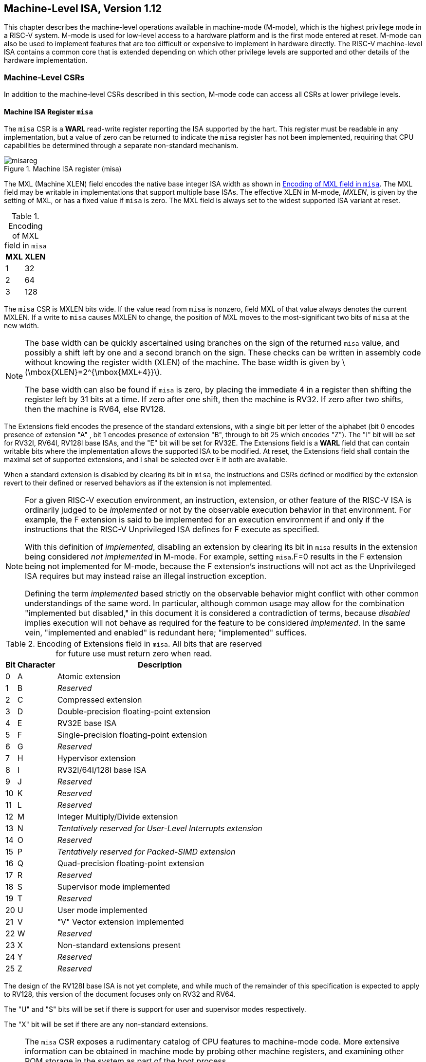 [[machine]]
== Machine-Level ISA, Version 1.12

This chapter describes the machine-level operations available in
machine-mode (M-mode), which is the highest privilege mode in a RISC-V
system. M-mode is used for low-level access to a hardware platform and
is the first mode entered at reset. M-mode can also be used to implement
features that are too difficult or expensive to implement in hardware
directly. The RISC-V machine-level ISA contains a common core that is
extended depending on which other privilege levels are supported and
other details of the hardware implementation.

=== Machine-Level CSRs

In addition to the machine-level CSRs described in this section, M-mode
code can access all CSRs at lower privilege levels.

[[sec:misa]]
==== Machine ISA Register `misa`

The `misa` CSR is a *WARL* read-write register reporting the ISA supported by
the hart. This register must be readable in any implementation, but a
value of zero can be returned to indicate the `misa` register has not
been implemented, requiring that CPU capabilities be determined through
a separate non-standard mechanism.

.Machine ISA register (misa)
image::png/misareg.png[align="center"]

The MXL (Machine XLEN) field encodes the native base integer ISA width
as shown in <<misabase>>. The MXL field may be
writable in implementations that support multiple base ISAs. The
effective XLEN in M-mode, _MXLEN_, is given by the setting of MXL, or
has a fixed value if `misa` is zero. The MXL field is always set to the
widest supported ISA variant at reset.

[[misabase]]
.Encoding of MXL field in `misa`
[%autowidth,float="center",align="center",cols=">,>",options="header",]
|===
|MXL |XLEN
|1 |32
|2 |64
|3 |128
|===

The `misa` CSR is MXLEN bits wide. If the value read from `misa` is
nonzero, field MXL of that value always denotes the current MXLEN. If a
write to `misa` causes MXLEN to change, the position of MXL moves to the
most-significant two bits of `misa` at the new width.

[NOTE]
====
The base width can be quickly ascertained using branches on the sign of
the returned `misa` value, and possibly a shift left by one and a second
branch on the sign. These checks can be written in assembly code without
knowing the register width (XLEN) of the machine. The base width is
given by latexmath:[$\mbox{XLEN}=2^{\mbox{MXL+4}}$].

The base width can also be found if `misa` is zero, by placing the
immediate 4 in a register then shifting the register left by 31 bits at
a time. If zero after one shift, then the machine is RV32. If zero after
two shifts, then the machine is RV64, else RV128.
====

The Extensions field encodes the presence of the standard extensions,
with a single bit per letter of the alphabet (bit 0 encodes presence of
extension "A" , bit 1 encodes presence of extension "B", through to
bit 25 which encodes "Z"). The "I" bit will be set for RV32I, RV64I,
RV128I base ISAs, and the "E" bit will be set for RV32E. The
Extensions field is a *WARL* field that can contain writable bits where the
implementation allows the supported ISA to be modified. At reset, the
Extensions field shall contain the maximal set of supported extensions,
and I shall be selected over E if both are available.

When a standard extension is disabled by clearing its bit in `misa`, the
instructions and CSRs defined or modified by the extension revert to
their defined or reserved behaviors as if the extension is not
implemented.

[NOTE]
====
For a given RISC-V execution environment, an instruction, extension, or
other feature of the RISC-V ISA is ordinarily judged to be _implemented_
or not by the observable execution behavior in that environment. For
example, the F extension is said to be implemented for an execution
environment if and only if the instructions that the RISC-V Unprivileged
ISA defines for F execute as specified.

With this definition of _implemented_, disabling an extension by
clearing its bit in `misa` results in the extension being considered
_not implemented_ in M-mode. For example, setting `misa`.F=0 results in
the F extension being not implemented for M-mode, because the F
extension’s instructions will not act as the Unprivileged ISA requires
but may instead raise an illegal instruction exception.

Defining the term _implemented_ based strictly on the observable
behavior might conflict with other common understandings of the same
word. In particular, although common usage may allow for the combination
"implemented but disabled," in this document it is considered a
contradiction of terms, because _disabled_ implies execution will not
behave as required for the feature to be considered _implemented_. In
the same vein, "implemented and enabled" is redundant here;
"implemented" suffices.
====

.Encoding of Extensions field in `misa`.  All bits that are reserved for future use must return zero when read.
[%autowidth,float="center",align="center",cols=">,>,<",options="header",]
|===
|Bit |Character |Description
|0 |A |Atomic extension
|1 |B |_Reserved_
|2 |C |Compressed extension
|3 |D |Double-precision floating-point extension
|4 |E |RV32E base ISA
|5 |F |Single-precision floating-point extension
|6 |G |_Reserved_
|7 |H |Hypervisor extension
|8 |I |RV32I/64I/128I base ISA
|9 |J |_Reserved_
|10 |K |_Reserved_
|11 |L |_Reserved_
|12 |M |Integer Multiply/Divide extension
|13 |N |_Tentatively reserved for User-Level Interrupts extension_
|14 |O |_Reserved_
|15 |P |_Tentatively reserved for Packed-SIMD extension_
|16 |Q |Quad-precision floating-point extension
|17 |R |_Reserved_
|18 |S |Supervisor mode implemented
|19 |T |_Reserved_
|20 |U |User mode implemented
|21 |V |"V" Vector extension implemented
|22 |W |_Reserved_
|23 |X |Non-standard extensions present
|24 |Y |_Reserved_
|25 |Z |_Reserved_
|===

The design of the RV128I base ISA is not yet complete, and while much of
the remainder of this specification is expected to apply to RV128, this
version of the document focuses only on RV32 and RV64.

The "U" and "S" bits will be set if there is support for user and
supervisor modes respectively.

The "X" bit will be set if there are any non-standard extensions.

[NOTE]
====
The `misa` CSR exposes a rudimentary catalog of CPU features to
machine-mode code. More extensive information can be obtained in machine
mode by probing other machine registers, and examining other ROM storage
in the system as part of the boot process.

We require that lower privilege levels execute environment calls instead
of reading CPU registers to determine features available at each
privilege level. This enables virtualization layers to alter the ISA
observed at any level, and supports a much richer command interface
without burdening hardware designs.
====

The "E" bit is read-only. Unless `misa` is all read-only zero, the
"E" bit always reads as the complement of the "I" bit. If an
execution environment supports both RV32E and RV32I, software can select
RV32E by clearing the "I" bit.

If an ISA feature _x_ depends on an ISA feature _y_, then attempting to
enable feature _x_ but disable feature _y_ results in both features
being disabled. For example, setting "F"=0 and "D"=1 results in both
"F" and "D" being cleared.

An implementation may impose additional constraints on the collective
setting of two or more `misa` fields, in which case they function
collectively as a single  field. An attempt to write an unsupported
combination causes those bits to be set to some supported combination.

Writing `misa` may increase IALIGN, e.g., by disabling the "C"
extension. If an instruction that would write `misa` increases IALIGN,
and the subsequent instruction’s address is not IALIGN-bit aligned, the
write to `misa` is suppressed, leaving `misa` unchanged.

When software enables an extension that was previously disabled, then
all state uniquely associated with that extension is , unless otherwise
specified by that extension.

==== Machine Vendor ID Register `mvendorid`

The `mvendorid` CSR is a 32-bit read-only register providing the JEDEC
manufacturer ID of the provider of the core. This register must be
readable in any implementation, but a value of 0 can be returned to
indicate the field is not implemented or that this is a non-commercial
implementation.

.Vendor ID register (`mvendorid`)
image::png/mvendorid.png[align="center"]

JEDEC manufacturer IDs are ordinarily encoded as a sequence of one-byte
continuation codes `0x7f`, terminated by a one-byte ID not equal to
`0x7f`, with an odd parity bit in the most-significant bit of each byte.
`mvendorid` encodes the number of one-byte continuation codes in the
Bank field, and encodes the final byte in the Offset field, discarding
the parity bit. For example, the JEDEC manufacturer ID
`0x7f 0x7f 0x7f 0x7f 0x7f 0x7f 0x7f 0x7f 0x7f 0x7f 0x7f 0x7f 0x8a`
(twelve continuation codes followed by `0x8a`) would be encoded in the
`mvendorid` CSR as `0x60a`.

[NOTE]
====
In JEDEC’s parlance, the bank number is one greater than the number of
continuation codes; hence, the `mvendorid` Bank field encodes a value
that is one less than the JEDEC bank number.

Previously the vendor ID was to be a number allocated by RISC-V
International, but this duplicates the work of JEDEC in maintaining a
manufacturer ID standard. At time of writing, registering a manufacturer
ID with JEDEC has a one-time cost of $500.
====

==== Machine Architecture ID Register `marchid`

The `marchid` CSR is an MXLEN-bit read-only register encoding the base
microarchitecture of the hart. This register must be readable in any
implementation, but a value of 0 can be returned to indicate the field
is not implemented. The combination of `mvendorid` and ` marchid` should
uniquely identify the type of hart microarchitecture that is
implemented.

J +
 +
MXLEN +

Open-source project architecture IDs are allocated globally by RISC-V
International, and have non-zero architecture IDs with a zero
most-significant-bit (MSB). Commercial architecture IDs are allocated by
each commercial vendor independently, but must have the MSB set and
cannot contain zero in the remaining MXLEN-1 bits.

The intent is for the architecture ID to represent the microarchitecture
associated with the repo around which development occurs rather than a
particular organization. Commercial fabrications of open-source designs
should (and might be required by the license to) retain the original
architecture ID. This will aid in reducing fragmentation and tool
support costs, as well as provide attribution. Open-source architecture
IDs are administered by RISC-V International and should only be
allocated to released, functioning open-source projects. Commercial
architecture IDs can be managed independently by any registered vendor
but are required to have IDs disjoint from the open-source architecture
IDs (MSB set) to prevent collisions if a vendor wishes to use both
closed-source and open-source microarchitectures.

The convention adopted within the following Implementation field can be
used to segregate branches of the same architecture design, including by
organization. The `misa` register also helps distinguish different
variants of a design.

==== Machine Implementation ID Register `mimpid`

The `mimpid` CSR provides a unique encoding of the version of the
processor implementation. This register must be readable in any
implementation, but a value of 0 can be returned to indicate that the
field is not implemented. The Implementation value should reflect the
design of the RISC-V processor itself and not any surrounding system.

J +
 +
MXLEN +

The format of this field is left to the provider of the architecture
source code, but will often be printed by standard tools as a
hexadecimal string without any leading or trailing zeros, so the
Implementation value can be left-justified (i.e., filled in from
most-significant nibble down) with subfields aligned on nibble
boundaries to ease human readability.

==== Hart ID Register `mhartid`

The `mhartid` CSR is an MXLEN-bit read-only register containing the
integer ID of the hardware thread running the code. This register must
be readable in any implementation. Hart IDs might not necessarily be
numbered contiguously in a multiprocessor system, but at least one hart
must have a hart ID of zero. Hart IDs must be unique within the
execution environment.

J +
 +
MXLEN +

In certain cases, we must ensure exactly one hart runs some code (e.g.,
at reset), and so require one hart to have a known hart ID of zero.

For efficiency, system implementers should aim to reduce the magnitude
of the largest hart ID used in a system.

==== Machine Status Registers (`mstatus` and `mstatush`)

The `mstatus` register is an MXLEN-bit read/write register formatted as
shown in <<mstatusreg-rv32>> for RV32 and
<<mstatusreg>> for RV64. The `mstatus` register
keeps track of and controls the hart’s current operating state. A
restricted view of `mstatus` appears as the `sstatus` register in the
S-level ISA.

cKccccccc +
& & & & & & & & +
& & & & & & & & +
& 8 & 1 & 1 & 1 & 1 & 1 & 1 & +

cWWcWccccccccc +
& & & & & & & & & & & & & +
& & & & & & & & & & & & & +
& 2 & 2 & 2 & 2 & 1 & 1 & 1 & 1 & 1 & 1 & 1 & 1 & 1 +

For RV32 only, `mstatush` is a 32-bit read/write register formatted as
shown in <<mstatushreg>>. Bits 30:4 of
`mstatush` generally contain the same fields found in bits 62:36 of
`mstatus` for RV64. Fields SD, SXL, and UXL do not exist in `mstatush`.

JccF +
& & & +
& & & +
& 1 & 1 & 4 +

[[privstack]]
===== Privilege and Global Interrupt-Enable Stack in `mstatus` register

Global interrupt-enable bits, MIE and SIE, are provided for M-mode and
S-mode respectively. These bits are primarily used to guarantee
atomicity with respect to interrupt handlers in the current privilege
mode.

The global _x_IE bits are located in the low-order bits of `mstatus`,
allowing them to be atomically set or cleared with a single CSR
instruction.

When a hart is executing in privilege mode _x_, interrupts are globally
enabled when _x_IE=1 and globally disabled when _x_IE=0. Interrupts for
lower-privilege modes, _w_latexmath:[$<$]_x_, are always globally
disabled regardless of the setting of any global _w_IE bit for the
lower-privilege mode. Interrupts for higher-privilege modes,
_y_latexmath:[$>$]_x_, are always globally enabled regardless of the
setting of the global _y_IE bit for the higher-privilege mode.
Higher-privilege-level code can use separate per-interrupt enable bits
to disable selected higher-privilege-mode interrupts before ceding
control to a lower-privilege mode.

A higher-privilege mode _y_ could disable all of its interrupts before
ceding control to a lower-privilege mode but this would be unusual as it
would leave only a synchronous trap, non-maskable interrupt, or reset as
means to regain control of the hart.

To support nested traps, each privilege mode _x_ that can respond to
interrupts has a two-level stack of interrupt-enable bits and privilege
modes. _x_PIE holds the value of the interrupt-enable bit active prior
to the trap, and _x_PP holds the previous privilege mode. The _x_PP
fields can only hold privilege modes up to _x_, so MPP is two bits wide
and SPP is one bit wide. When a trap is taken from privilege mode _y_
into privilege mode _x_, _x_PIE is set to the value of _x_IE; _x_IE is
set to 0; and _x_PP is set to _y_.

For lower privilege modes, any trap (synchronous or asynchronous) is
usually taken at a higher privilege mode with interrupts disabled upon
entry. The higher-level trap handler will either service the trap and
return using the stacked information, or, if not returning immediately
to the interrupted context, will save the privilege stack before
re-enabling interrupts, so only one entry per stack is required.

An MRET or SRET instruction is used to return from a trap in M-mode or
S-mode respectively. When executing an _x_RET instruction, supposing
_x_PP holds the value _y_, _x_IE is set to _x_PIE; the privilege mode is
changed to _y_; _x_PIE is set to 1; and _x_PP is set to the
least-privileged supported mode (U if U-mode is implemented, else M). If
_y_latexmath:[$\neq$]M, _x_RET also sets MPRV=0.

Setting _x_PP to the least-privileged supported mode on an _x_RET helps
identify software bugs in the management of the two-level privilege-mode
stack.

_x_PP fields are  fields that can hold only privilege mode _x_ and any
implemented privilege mode lower than _x_. If privilege mode _x_ is not
implemented, then _x_PP must be read-only 0.

M-mode software can determine whether a privilege mode is implemented by
writing that mode to MPP then reading it back.

If the machine provides only U and M modes, then only a single hardware
storage bit is required to represent either 00 or 11 in MPP.

[[xlen-control]]
===== Base ISA Control in `mstatus` Register

For RV64 systems, the SXL and UXL fields are  fields that control the
value of XLEN for S-mode and U-mode, respectively. The encoding of these
fields is the same as the MXL field of `misa`, shown in
<<misabase>>. The effective XLEN in S-mode and
U-mode are termed _SXLEN_ and _UXLEN_, respectively.

For RV32 systems, the SXL and UXL fields do not exist, and SXLEN=32 and
UXLEN=32.

For RV64 systems, if S-mode is not supported, then SXL is read-only
zero. Otherwise, it is a  field that encodes the current value of SXLEN.
In particular, an implementation may make SXL be a read-only field whose
value always ensures that SXLEN=MXLEN.

For RV64 systems, if U-mode is not supported, then UXL is read-only
zero. Otherwise, it is a  field that encodes the current value of UXLEN.
In particular, an implementation may make UXL be a read-only field whose
value always ensures that UXLEN=MXLEN or UXLEN=SXLEN.

Whenever XLEN in any mode is set to a value less than the widest
supported XLEN, all operations must ignore source operand register bits
above the configured XLEN, and must sign-extend results to fill the
entire widest supported XLEN in the destination register. Similarly,
`pc` bits above XLEN are ignored, and when the `pc` is written, it is
sign-extended to fill the widest supported XLEN.

We require that operations always fill the entire underlying hardware
registers with defined values to avoid implementation-defined behavior.

To reduce hardware complexity, the architecture imposes no checks that
lower-privilege modes have XLEN settings less than or equal to the
next-higher privilege mode. In practice, such settings would almost
always be a software bug, but machine operation is well-defined even in
this case.

If MXLEN is changed from 32 to a wider width, each of `mstatus` fields
SXL and UXL, if not restricted to a single value, gets the value
corresponding to the widest supported width not wider than the new
MXLEN.

===== Memory Privilege in `mstatus` Register

The MPRV (Modify PRiVilege) bit modifies the _effective privilege mode_,
i.e., the privilege level at which loads and stores execute. When
MPRV=0, loads and stores behave as normal, using the translation and
protection mechanisms of the current privilege mode. When MPRV=1, load
and store memory addresses are translated and protected, and endianness
is applied, as though the current privilege mode were set to MPP.
Instruction address-translation and protection are unaffected by the
setting of MPRV. MPRV is read-only 0 if U-mode is not supported.

An MRET or SRET instruction that changes the privilege mode to a mode
less privileged than M also sets MPRV=0.

The MXR (Make eXecutable Readable) bit modifies the privilege with which
loads access virtual memory. When MXR=0, only loads from pages marked
readable (R=1 in <<sv32pte>>) will succeed. When
MXR=1, loads from pages marked either readable or executable (R=1 or
X=1) will succeed. MXR has no effect when page-based virtual memory is
not in effect. MXR is read-only 0 if S-mode is not supported.

The MPRV and MXR mechanisms were conceived to improve the efficiency of
M-mode routines that emulate missing hardware features, e.g., misaligned
loads and stores. MPRV obviates the need to perform address translation
in software. MXR allows instruction words to be loaded from pages marked
execute-only.

The current privilege mode and the privilege mode specified by MPP might
have different XLEN settings. When MPRV=1, load and store memory
addresses are treated as though the current XLEN were set to MPP’s XLEN,
following the rules in Section link:#xlen-control[1.1.6.2].

The SUM (permit Supervisor User Memory access) bit modifies the
privilege with which S-mode loads and stores access virtual memory. When
SUM=0, S-mode memory accesses to pages that are accessible by U-mode
(U=1 in <<sv32pte>>) will fault. When SUM=1, these
accesses are permitted. SUM has no effect when page-based virtual memory
is not in effect. Note that, while SUM is ordinarily ignored when not
executing in S-mode, it _is_ in effect when MPRV=1 and MPP=S. SUM is
read-only 0 if S-mode is not supported or if `satp`.MODE is read-only 0.

The MXR and SUM mechanisms only affect the interpretation of permissions
encoded in page-table entries. In particular, they have no impact on
whether access-fault exceptions are raised due to PMAs or PMP.

===== Endianness Control in `mstatus` and `mstatush` Registers

The MBE, SBE, and UBE bits in `mstatus` and `mstatush` are  fields that
control the endianness of memory accesses other than instruction
fetches. Instruction fetches are always little-endian.

MBE controls whether non-instruction-fetch memory accesses made from
M-mode (assuming `mstatus`.MPRV=0) are little-endian (MBE=0) or
big-endian (MBE=1).

If S-mode is not supported, SBE is read-only 0. Otherwise, SBE controls
whether explicit load and store memory accesses made from S-mode are
little-endian (SBE=0) or big-endian (SBE=1).

If U-mode is not supported, UBE is read-only 0. Otherwise, UBE controls
whether explicit load and store memory accesses made from U-mode are
little-endian (UBE=0) or big-endian (UBE=1).

For _implicit_ accesses to supervisor-level memory management data
structures, such as page tables, endianness is always controlled by SBE.
Since changing SBE alters the implementation’s interpretation of these
data structures, if any such data structures remain in use across a
change to SBE, M-mode software must follow such a change to SBE by
executing an SFENCE.VMA instruction with _rs1_=`x0` and _rs2_=`x0`.

Only in contrived scenarios will a given memory-management data
structure be interpreted as both little-endian and big-endian. In
practice, SBE will only be changed at runtime on world switches, in
which case neither the old nor new memory-management data structure will
be reinterpreted in a different endianness. In this case, no additional
SFENCE.VMA is necessary, beyond what would ordinarily be required for a
world switch.

If S-mode is supported, an implementation may make SBE be a read-only
copy of MBE. If U-mode is supported, an implementation may make UBE be a
read-only copy of either MBE or SBE.

An implementation supports only little-endian memory accesses if fields
MBE, SBE, and UBE are all read-only 0. An implementation supports only
big-endian memory accesses (aside from instruction fetches) if MBE is
read-only 1 and SBE and UBE are each read-only 1 when S-mode and U-mode
are supported.

Volume I defines a hart’s address space as a circular sequence of
latexmath:[$2^{\text{XLEN}}$] bytes at consecutive addresses. The
correspondence between addresses and byte locations is fixed and not
affected by any endianness mode. Rather, the applicable endianness mode
determines the order of mapping between memory bytes and a multibyte
quantity (halfword, word, etc.).

Standard RISC-V ABIs are expected to be purely little-endian-only or
big-endian-only, with no accommodation for mixing endianness.
Nevertheless, endianness control has been defined so as to permit, for
instance, an OS of one endianness to execute user-mode programs of the
opposite endianness. Consideration has been given also to the
possibility of non-standard usages whereby software flips the endianness
of memory accesses as needed.

RISC-V instructions are uniformly little-endian to decouple instruction
encoding from the current endianness settings, for the benefit of both
hardware and software. Otherwise, for instance, a RISC-V assembler or
disassembler would always need to know the intended active endianness,
despite that the endianness mode might change dynamically during
execution. In contrast, by giving instructions a fixed endianness, it is
sometimes possible for carefully written software to be
endianness-agnostic even in binary form, much like position-independent
code.

The choice to have instructions be only little-endian does have
consequences, however, for RISC-V software that encodes or decodes
machine instructions. In big-endian mode, such software must account for
the fact that explicit loads and stores have endianness opposite that of
instructions, for example by swapping byte order after loads and before
stores.

[[virt-control]]
===== Virtualization Support in `mstatus` Register

The TVM (Trap Virtual Memory) bit is a  field that supports intercepting
supervisor virtual-memory management operations. When TVM=1, attempts to
read or write the `satp` CSR or execute an SFENCE.VMA or SINVAL.VMA
instruction while executing in S-mode will raise an illegal instruction
exception. When TVM=0, these operations are permitted in S-mode. TVM is
read-only 0 when S-mode is not supported.

The TVM mechanism improves virtualization efficiency by permitting guest
operating systems to execute in S-mode, rather than classically
virtualizing them in U-mode. This approach obviates the need to trap
accesses to most S-mode CSRs.

Trapping `satp` accesses and the SFENCE.VMA and SINVAL.VMA instructions
provides the hooks necessary to lazily populate shadow page tables.

The TW (Timeout Wait) bit is a  field that supports intercepting the WFI
instruction (see Section link:#wfi[1.3.3]). When TW=0, the WFI
instruction may execute in lower privilege modes when not prevented for
some other reason. When TW=1, then if WFI is executed in any
less-privileged mode, and it does not complete within an
implementation-specific, bounded time limit, the WFI instruction causes
an illegal instruction exception. An implementation may have WFI always
raise an illegal instruction exception in less-privileged modes when
TW=1, even if there are pending globally-disabled interrupts when the
instruction is executed. TW is read-only 0 when there are no modes less
privileged than M.

Trapping the WFI instruction can trigger a world switch to another guest
OS, rather than wastefully idling in the current guest.

When S-mode is implemented, then executing WFI in U-mode causes an
illegal instruction exception, unless it completes within an
implementation-specific, bounded time limit. A future revision of this
specification might add a feature that allows S-mode to selectively
permit WFI in U-mode. Such a feature would only be active when TW=0.

The TSR (Trap SRET) bit is a  field that supports intercepting the
supervisor exception return instruction, SRET. When TSR=1, attempts to
execute SRET while executing in S-mode will raise an illegal instruction
exception. When TSR=0, this operation is permitted in S-mode. TSR is
read-only 0 when S-mode is not supported.

Trapping SRET is necessary to emulate the hypervisor extension (see
<<hypervisor>>) on implementations that do not
provide it.

===== Extension Context Status in `mstatus` Register

Supporting substantial extensions is one of the primary goals of RISC-V,
and hence we define a standard interface to allow unchanged
privileged-mode code, particularly a supervisor-level OS, to support
arbitrary user-mode state extensions.

To date, the V extension is the only standard extension that defines
additional state beyond the floating-point CSR and data registers.

The FS[1:0] and VS[1:0]  fields and the XS[1:0] read-only field are used
to reduce the cost of context save and restore by setting and tracking
the current state of the floating-point unit and any other user-mode
extensions respectively. The FS field encodes the status of the
floating-point unit state, including the floating-point registers
`f0`–`f31` and the CSRs `fcsr`, `frm`, and `fflags`. The VS field
encodes the status of the vector extension state, including the vector
registers `v0`–`v31` and the CSRs `vcsr`, `vxrm`, `vxsat`, `vstart`,
`vl`, `vtype`, and `vlenb`. The XS field encodes the status of
additional user-mode extensions and associated state. These fields can
be checked by a context switch routine to quickly determine whether a
state save or restore is required. If a save or restore is required,
additional instructions and CSRs are typically required to effect and
optimize the process.

The design anticipates that most context switches will not need to
save/restore state in either or both of the floating-point unit or other
extensions, so provides a fast check via the SD bit.

The FS, VS, and XS fields use the same status encoding as shown in
<<fsxsencoding>>, with the four possible status
values being Off, Initial, Clean, and Dirty.

[cols=">,<,<",options="header",]
|===
|Status |FS and VS Meaning |XS Meaning
|0 |Off |All off
|1 |Initial |None dirty or clean, some on
|2 |Clean |None dirty, some clean
|3 |Dirty |Some dirty
|===

If the F extension is implemented, the FS field shall not be read-only
zero.

If neither the F extension nor S-mode is implemented, then FS is
read-only zero. If S-mode is implemented but the F extension is not, FS
may optionally be read-only zero.

Implementations with S-mode but without the F extension are permitted,
but not required, to make the FS field be read-only zero. Some such
implementations will choose _not_ to have the FS field be read-only
zero, so as to enable emulation of the F extension for both S-mode and
U-mode via invisible traps into M-mode.

If the `v` registers are implemented, the VS field shall not be
read-only zero.

If neither the `v` registers nor S-mode is implemented, then VS is
read-only zero. If S-mode is implemented but the `v` registers are not,
VS may optionally be read-only zero.

In systems without additional user extensions requiring new state, the
XS field is read-only zero. Every additional extension with state
provides a CSR field that encodes the equivalent of the XS states. The
XS field represents a summary of all extensions’ status as shown in
<<fsxsencoding>>.

The XS field effectively reports the maximum status value across all
user-extension status fields, though individual extensions can use a
different encoding than XS.

The SD bit is a read-only bit that summarizes whether either the FS, VS,
or XS fields signal the presence of some dirty state that will require
saving extended user context to memory. If FS, XS, and VS are all
read-only zero, then SD is also always zero.

When an extension’s status is set to Off, any instruction that attempts
to read or write the corresponding state will cause an illegal
instruction exception. When the status is Initial, the corresponding
state should have an initial constant value. When the status is Clean,
the corresponding state is potentially different from the initial value,
but matches the last value stored on a context swap. When the status is
Dirty, the corresponding state has potentially been modified since the
last context save.

During a context save, the responsible privileged code need only write
out the corresponding state if its status is Dirty, and can then reset
the extension’s status to Clean. During a context restore, the context
need only be loaded from memory if the status is Clean (it should never
be Dirty at restore). If the status is Initial, the context must be set
to an initial constant value on context restore to avoid a security
hole, but this can be done without accessing memory. For example, the
floating-point registers can all be initialized to the immediate value
0.

The FS and XS fields are read by the privileged code before saving the
context. The FS field is set directly by privileged code when resuming a
user context, while the XS field is set indirectly by writing to the
status register of the individual extensions. The status fields will
also be updated during execution of instructions, regardless of
privilege mode.

Extensions to the user-mode ISA often include additional user-mode
state, and this state can be considerably larger than the base integer
registers. The extensions might only be used for some applications, or
might only be needed for short phases within a single application. To
improve performance, the user-mode extension can define additional
instructions to allow user-mode software to return the unit to an
initial state or even to turn off the unit.

For example, a coprocessor might require to be configured before use and
can be "unconfigured" after use. The unconfigured state would be
represented as the Initial state for context save. If the same
application remains running between the unconfigure and the next
configure (which would set status to Dirty), there is no need to
actually reinitialize the state at the unconfigure instruction, as all
state is local to the user process, i.e., the Initial state may only
cause the coprocessor state to be initialized to a constant value at
context restore, not at every unconfigure.

Executing a user-mode instruction to disable a unit and place it into
the Off state will cause an illegal instruction exception to be raised
if any subsequent instruction tries to use the unit before it is turned
back on. A user-mode instruction to turn a unit on must also ensure the
unit’s state is properly initialized, as the unit might have been used
by another context meantime.

Changing the setting of FS has no effect on the contents of the
floating-point register state. In particular, setting FS=Off does not
destroy the state, nor does setting FS=Initial clear the contents.
Similarly, the setting of VS has no effect on the contents of the vector
register state. Other extensions, however, might not preserve state when
set to Off.

Implementations may choose to track the dirtiness of the floating-point
register state imprecisely by reporting the state to be dirty even when
it has not been modified. On some implementations, some instructions
that do not mutate the floating-point state may cause the state to
transition from Initial or Clean to Dirty. On other implementations,
dirtiness might not be tracked at all, in which case the valid FS states
are Off and Dirty, and an attempt to set FS to Initial or Clean causes
it to be set to Dirty.

This definition of FS does not disallow setting FS to Dirty as a result
of errant speculation. Some platforms may choose to disallow
speculatively writing FS to close a potential side channel.

If an instruction explicitly or implicitly writes a floating-point
register or the `fcsr` but does not alter its contents, and FS=Initial
or FS=Clean, it is implementation-defined whether FS transitions to
Dirty.

Implementations may choose to track the dirtiness of the vector register
state in an analogous imprecise fashion, including possibly setting VS
to Dirty when software attempts to set VS=Initial or VS=Clean. When
VS=Initial or VS=Clean, it is implementation-defined whether an
instruction that writes a vector register or vector CSR but does not
alter its contents causes VS to transition to Dirty.

<<fsxsstates>> shows all the possible state
transitions for the FS, VS, or XS status bits. Note that the standard
floating-point and vector extensions do not support user-mode
unconfigure or disable/enable instructions.

[cols="<,<,<,<,<",]
|===
|Current State |Off |Initial |Clean |Dirty

|Action | | | |

|At context save in privileged code | | | |

|Save state? |No |No |No |Yes

|Next state |Off |Initial |Clean |Clean

|At context restore in privileged code | | | |

|Restore state? |No |Yes, to initial |Yes, from memory |N/A

|Next state |Off |Initial |Clean |N/A

|Execute instruction to read state | | | |

|Action? |Exception |Execute |Execute |Execute

|Next state |Off |Initial |Clean |Dirty

|Execute instruction that possibly modifies state, including
configuration | | | |

|Action? |Exception |Execute |Execute |Execute

|Next state |Off |Dirty |Dirty |Dirty

|Execute instruction to unconfigure unit | | | |

|Action? |Exception |Execute |Execute |Execute

|Next state |Off |Initial |Initial |Initial

|Execute instruction to disable unit | | | |

|Action? |Execute |Execute |Execute |Execute

|Next state |Off |Off |Off |Off

|Execute instruction to enable unit | | | |

|Action? |Execute |Execute |Execute |Execute

|Next state |Initial |Initial |Initial |Initial
|===

Standard privileged instructions to initialize, save, and restore
extension state are provided to insulate privileged code from details of
the added extension state by treating the state as an opaque object.

Many coprocessor extensions are only used in limited contexts that
allows software to safely unconfigure or even disable units when done.
This reduces the context-switch overhead of large stateful coprocessors.

We separate out floating-point state from other extension state, as when
a floating-point unit is present the floating-point registers are part
of the standard calling convention, and so user-mode software cannot
know when it is safe to disable the floating-point unit.

The XS field provides a summary of all added extension state, but
additional microarchitectural bits might be maintained in the extension
to further reduce context save and restore overhead.

The SD bit is read-only and is set when either the FS, VS, or XS bits
encode a Dirty state (i.e., SD=((FS==11) OR (XS==11) OR (VS==11))). This
allows privileged code to quickly determine when no additional context
save is required beyond the integer register set and `pc`.

The floating-point unit state is always initialized, saved, and restored
using standard instructions (F, D, and/or Q), and privileged code must
be aware of FLEN to determine the appropriate space to reserve for each
`f` register.

Machine and Supervisor modes share a single copy of the FS, VS, and XS
bits. Supervisor-level software normally uses the FS, VS, and XS bits
directly to record the status with respect to the supervisor-level saved
context. Machine-level software must be more conservative in saving and
restoring the extension state in their corresponding version of the
context.

In any reasonable use case, the number of context switches between user
and supervisor level should far outweigh the number of context switches
to other privilege levels. Note that coprocessors should not require
their context to be saved and restored to service asynchronous
interrupts, unless the interrupt results in a user-level context swap.

==== Machine Trap-Vector Base-Address Register (`mtvec`)

The `mtvec` register is an MXLEN-bit  read/write register that holds
trap vector configuration, consisting of a vector base address (BASE)
and a vector mode (MODE).

J@S & +
& +
MXLEN-2 & 2 +

The `mtvec` register must always be implemented, but can contain a
read-only value. If `mtvec` is writable, the set of values the register
may hold can vary by implementation. The value in the BASE field must
always be aligned on a 4-byte boundary, and the MODE setting may impose
additional alignment constraints on the value in the BASE field.

We allow for considerable flexibility in implementation of the trap
vector base address. On the one hand, we do not wish to burden low-end
implementations with a large number of state bits, but on the other
hand, we wish to allow flexibility for larger systems.

[cols=">,^,<",options="header",]
|===
|Value |Name |Description
|0 |Direct |All exceptions set `pc` to BASE.

|1 |Vectored |Asynchronous interrupts set `pc` to
BASE+4latexmath:[$\times$]cause.

|latexmath:[$\ge$]2 |— |_Reserved_
|===

The encoding of the MODE field is shown in
<<mtvec-mode>>. When MODE=Direct, all traps into
machine mode cause the `pc` to be set to the address in the BASE field.
When MODE=Vectored, all synchronous exceptions into machine mode cause
the `pc` to be set to the address in the BASE field, whereas interrupts
cause the `pc` to be set to the address in the BASE field plus four
times the interrupt cause number. For example, a machine-mode timer
interrupt (see <<mcauses>> on page ) causes the `pc`
to be set to BASE+`0x1c`.

When vectored interrupts are enabled, interrupt cause 0, which
corresponds to user-mode software interrupts, are vectored to the same
location as synchronous exceptions. This ambiguity does not arise in
practice, since user-mode software interrupts are either disabled or
delegated to user mode.

An implementation may have different alignment constraints for different
modes. In particular, MODE=Vectored may have stricter alignment
constraints than MODE=Direct.

Allowing coarser alignments in Vectored mode enables vectoring to be
implemented without a hardware adder circuit.

Reset and NMI vector locations are given in a platform specification.

==== Machine Trap Delegation Registers (`medeleg` and `mideleg`)

By default, all traps at any privilege level are handled in machine
mode, though a machine-mode handler can redirect traps back to the
appropriate level with the MRET instruction
(Section link:#otherpriv[1.3.2]). To increase performance,
implementations can provide individual read/write bits within `medeleg`
and `mideleg` to indicate that certain exceptions and interrupts should
be processed directly by a lower privilege level. The machine exception
delegation register (`medeleg`) and machine interrupt delegation
register (` mideleg`) are MXLEN-bit read/write registers.

In systems with S-mode, the `medeleg` and `mideleg` registers must
exist, and setting a bit in `medeleg` or `mideleg` will delegate the
corresponding trap, when occurring in S-mode or U-mode, to the S-mode
trap handler. In systems without S-mode, the `medeleg` and `mideleg`
registers should not exist.

In versions 1.9.1 and earlier , these registers existed but were
hardwired to zero in M-mode only, or M/U without N systems. There is no
reason to require they return zero in those cases, as the ` misa`
register indicates whether they exist.

When a trap is delegated to S-mode, the `scause` register is written
with the trap cause; the `sepc` register is written with the virtual
address of the instruction that took the trap; the `stval` register is
written with an exception-specific datum; the SPP field of `mstatus` is
written with the active privilege mode at the time of the trap; the SPIE
field of `mstatus` is written with the value of the SIE field at the
time of the trap; and the SIE field of `mstatus` is cleared. The
`mcause`, `mepc`, and `mtval` registers and the MPP and MPIE fields of
`mstatus` are not written.

An implementation can choose to subset the delegatable traps, with the
supported delegatable bits found by writing one to every bit location,
then reading back the value in `medeleg` or `mideleg` to see which bit
positions hold a one.

An implementation shall not have any bits of `medeleg` be read-only one,
i.e., any synchronous trap that can be delegated must support not being
delegated. Similarly, an implementation shall not fix as read-only one
any bits of `mideleg` corresponding to machine-level interrupts (but may
do so for lower-level interrupts).

Version 1.11 and earlier prohibited having any bits of `mideleg` be
read-only one. Platform standards may always add such restrictions.

Traps never transition from a more-privileged mode to a less-privileged
mode. For example, if M-mode has delegated illegal instruction
exceptions to S-mode, and M-mode software later executes an illegal
instruction, the trap is taken in M-mode, rather than being delegated to
S-mode. By contrast, traps may be taken horizontally. Using the same
example, if M-mode has delegated illegal instruction exceptions to
S-mode, and S-mode software later executes an illegal instruction, the
trap is taken in S-mode.

Delegated interrupts result in the interrupt being masked at the
delegator privilege level. For example, if the supervisor timer
interrupt (STI) is delegated to S-mode by setting `mideleg`[5], STIs
will not be taken when executing in M-mode. By contrast, if `mideleg`[5]
is clear, STIs can be taken in any mode and regardless of current mode
will transfer control to M-mode.

@U +
 +
MXLEN +

`medeleg` has a bit position allocated for every synchronous exception
shown in <<mcauses>> on page , with the index of the
bit position equal to the value returned in the `mcause` register (i.e.,
setting bit 8 allows user-mode environment calls to be delegated to a
lower-privilege trap handler).

@U +
 +
MXLEN +

`mideleg` holds trap delegation bits for individual interrupts, with the
layout of bits matching those in the `mip` register (i.e., STIP
interrupt delegation control is located in bit 5).

For exceptions that cannot occur in less privileged modes, the
corresponding `medeleg` bits should be read-only zero. In particular,
`medeleg`[11] is read-only zero.

==== Machine Interrupt Registers (`mip` and `mie`)

The `mip` register is an MXLEN-bit read/write register containing
information on pending interrupts, while `mie` is the corresponding
MXLEN-bit read/write register containing interrupt enable bits.
Interrupt cause number _i_ (as reported in CSR `mcause`,
Section #sec:mcause[1.1.15]) corresponds with bit _i_ in both `mip` and
`mie`. Bits 15:0 are allocated to standard interrupt causes only, while
bits 16 and above are designated for platform or custom use.

@U +
 +
MXLEN +

@U +
 +
MXLEN +

An interrupt _i_ will trap to M-mode (causing the privilege mode to
change to M-mode) if all of the following are true: (a) either the
current privilege mode is M and the MIE bit in the `mstatus` register is
set, or the current privilege mode has less privilege than M-mode;
(b) bit _i_ is set in both `mip` and `mie`; and (c) if register
`mideleg` exists, bit _i_ is not set in `mideleg`.

These conditions for an interrupt trap to occur must be evaluated in a
bounded amount of time from when an interrupt becomes, or ceases to be,
pending in `mip`, and must also be evaluated immediately following the
execution of an _x_RET instruction or an explicit write to a CSR on
which these interrupt trap conditions expressly depend (including `mip`,
`mie`, `mstatus`, and `mideleg`).

Interrupts to M-mode take priority over any interrupts to lower
privilege modes.

Each individual bit in register `mip` may be writable or may be
read-only. When bit _i_ in `mip` is writable, a pending interrupt _i_
can be cleared by writing 0 to this bit. If interrupt _i_ can become
pending but bit _i_ in `mip` is read-only, the implementation must
provide some other mechanism for clearing the pending interrupt.

A bit in `mie` must be writable if the corresponding interrupt can ever
become pending. Bits of `mie` that are not writable must be read-only
zero.

The standard portions (bits 15:0) of registers `mip` and `mie` are
formatted as shown in <<mipreg-standard>>
and <<miereg-standard>> respectively.

Rcccccccccccc & & & & & & & & & & & & +
& & & & & & & & & & & & +
& 1 & 1 & 1 & 1 & 1 & 1 & 1 & 1 & 1 & 1 & 1 & 1 +

Rcccccccccccc & & & & & & & & & & & & +
& & & & & & & & & & & & +
& 1 & 1 & 1 & 1 & 1 & 1 & 1 & 1 & 1 & 1 & 1 & 1 +

The machine-level interrupt registers handle a few root interrupt
sources which are assigned a fixed service priority for simplicity,
while separate external interrupt controllers can implement a more
complex prioritization scheme over a much larger set of interrupts that
are then muxed into the machine-level interrupt sources.

The non-maskable interrupt is not made visible via the `mip` register as
its presence is implicitly known when executing the NMI trap handler.

Bits `mip`.MEIP and `mie`.MEIE are the interrupt-pending and
interrupt-enable bits for machine-level external interrupts. MEIP is
read-only in `mip`, and is set and cleared by a platform-specific
interrupt controller.

Bits `mip`.MTIP and `mie`.MTIE are the interrupt-pending and
interrupt-enable bits for machine timer interrupts. MTIP is read-only in
`mip`, and is cleared by writing to the memory-mapped machine-mode timer
compare register.

Bits `mip`.MSIP and `mie`.MSIE are the interrupt-pending and
interrupt-enable bits for machine-level software interrupts. MSIP is
read-only in `mip`, and is written by accesses to memory-mapped control
registers, which are used by remote harts to provide machine-level
interprocessor interrupts. A hart can write its own MSIP bit using the
same memory-mapped control register. If a system has only one hart, or
if a platform standard supports the delivery of machine-level
interprocessor interrupts through external interrupts (MEI) instead,
then `mip`.MSIP and `mie`.MSIE may both be read-only zeros.

If supervisor mode is not implemented, bits SEIP, STIP, and SSIP of
`mip` and SEIE, STIE, and SSIE of `mie` are read-only zeros.

If supervisor mode is implemented, bits `mip`.SEIP and `mie`.SEIE are
the interrupt-pending and interrupt-enable bits for supervisor-level
external interrupts. SEIP is writable in `mip`, and may be written by
M-mode software to indicate to S-mode that an external interrupt is
pending. Additionally, the platform-level interrupt controller may
generate supervisor-level external interrupts. Supervisor-level external
interrupts are made pending based on the logical-OR of the
software-writable SEIP bit and the signal from the external interrupt
controller. When `mip` is read with a CSR instruction, the value of the
SEIP bit returned in the `rd` destination register is the logical-OR of
the software-writable bit and the interrupt signal from the interrupt
controller, but the signal from the interrupt controller is not used to
calculate the value written to SEIP. Only the software-writable SEIP bit
participates in the read-modify-write sequence of a CSRRS or CSRRC
instruction.

For example, if we name the software-writable SEIP bit `B` and the
signal from the external interrupt controller `E`, then if
`csrrs t0, mip, t1` is executed, `t0[9]` is written with `B || E`, then
`B` is written with `B || t1[9]`. If `csrrw t0, mip, t1` is executed,
then `t0[9]` is written with `B || E`, and `B` is simply written with
`t1[9]`. In neither case does `B` depend upon `E`.

The SEIP field behavior is designed to allow a higher privilege layer to
mimic external interrupts cleanly, without losing any real external
interrupts. The behavior of the CSR instructions is slightly modified
from regular CSR accesses as a result.

If supervisor mode is implemented, bits `mip`.STIP and `mie`.STIE are
the interrupt-pending and interrupt-enable bits for supervisor-level
timer interrupts. STIP is writable in `mip`, and may be written by
M-mode software to deliver timer interrupts to S-mode.

If supervisor mode is implemented, bits `mip`.SSIP and `mie`.SSIE are
the interrupt-pending and interrupt-enable bits for supervisor-level
software interrupts. SSIP is writable in `mip` and may also be set to 1
by a platform-specific interrupt controller.

Multiple simultaneous interrupts destined for M-mode are handled in the
following decreasing priority order: MEI, MSI, MTI, SEI, SSI, STI.

The machine-level interrupt fixed-priority ordering rules were developed
with the following rationale.

Interrupts for higher privilege modes must be serviced before interrupts
for lower privilege modes to support preemption.

The platform-specific machine-level interrupt sources in bits 16 and
above have platform-specific priority, but are typically chosen to have
the highest service priority to support very fast local vectored
interrupts.

External interrupts are handled before internal (timer/software)
interrupts as external interrupts are usually generated by devices that
might require low interrupt service times.

Software interrupts are handled before internal timer interrupts,
because internal timer interrupts are usually intended for time slicing,
where time precision is less important, whereas software interrupts are
used for inter-processor messaging. Software interrupts can be avoided
when high-precision timing is required, or high-precision timer
interrupts can be routed via a different interrupt path. Software
interrupts are located in the lowest four bits of `mip` as these are
often written by software, and this position allows the use of a single
CSR instruction with a five-bit immediate.

Restricted views of the `mip` and `mie` registers appear as the `sip`
and `sie` registers for supervisor level. If an interrupt is delegated
to S-mode by setting a bit in the `mideleg` register, it becomes visible
in the `sip` register and is maskable using the `sie` register.
Otherwise, the corresponding bits in `sip` and `sie` are read-only zero.

==== Hardware Performance Monitor

M-mode includes a basic hardware performance-monitoring facility. The
`mcycle` CSR counts the number of clock cycles executed by the processor
core on which the hart is running. The `minstret` CSR counts the number
of instructions the hart has retired. The `mcycle` and `minstret`
registers have 64-bit precision on all RV32 and RV64 systems.

The counter registers have an arbitrary value after the hart is reset,
and can be written with a given value. Any CSR write takes effect after
the writing instruction has otherwise completed. The `mcycle` CSR may be
shared between harts on the same core, in which case writes to `mcycle`
will be visible to those harts. The platform should provide a mechanism
to indicate which harts share an ` mcycle` CSR.

The hardware performance monitor includes 29 additional 64-bit event
counters, ` mhpmcounter3`–`mhpmcounter31`. The event selector CSRs,
` mhpmevent3`–`mhpmevent31`, are MXLEN-bit  registers that control which
event causes the corresponding counter to increment. The meaning of
these events is defined by the platform, but event 0 is defined to mean
"no event." All counters should be implemented, but a legal
implementation is to make both the counter and its corresponding event
selector be read-only 0.

@K@W@K +
 +
 +
& & +
& & +
& & +
& & +
& & +
& & +
64 & & MXLEN +

The `mhpmcounter`s are  registers that support up to 64 bits of
precision on RV32 and RV64.

A future revision of this specification will define a mechanism to
generate an interrupt when a hardware performance monitor counter
overflows.

When MXLEN=32, reads of the `mcycle`, `minstret`, and ` mhpmcountern`
CSRs return bits 31–0 of the corresponding counter, and writes change
only bits 31–0; reads of the `mcycleh`, `minstreth`, and `mhpmcounternh`
CSRs return bits 63–32 of the corresponding counter, and writes change
only bits 63–32.

@K +
 +
 +
 +
 +
 +
 +
 +
 +

[[sec:mcounteren]]
==== Machine Counter-Enable Register (`mcounteren`)

The counter-enable register `mcounteren` is a 32-bit register that
controls the availability of the hardware performance-monitoring
counters to the next-lowest privileged mode.

cccMcccccc & & & & & & & & & +
& & & & & & & & & +
& 1 & 1 & 23 & 1 & 1 & 1 & 1 & 1 & 1 +

The settings in this register only control accessibility. The act of
reading or writing this register does not affect the underlying
counters, which continue to increment even when not accessible.

When the CY, TM, IR, or HPM_n_ bit in the `mcounteren` register is
clear, attempts to read the `cycle`, `time`, ` instret`, or
`hpmcountern` register while executing in S-mode or U-mode will cause an
illegal instruction exception. When one of these bits is set, access to
the corresponding register is permitted in the next implemented
privilege mode (S-mode if implemented, otherwise U-mode).

The counter-enable bits support two common use cases with minimal
hardware. For systems that do not need high-performance timers and
counters, machine-mode software can trap accesses and implement all
features in software. For systems that need high-performance timers and
counters but are not concerned with obfuscating the underlying hardware
counters, the counters can be directly exposed to lower privilege modes.

The `cycle`, `instret`, and `hpmcountern` CSRs are read-only shadows of
`mcycle`, `minstret`, and `mhpmcounter n`, respectively. The `time` CSR
is a read-only shadow of the memory-mapped `mtime` register.
Analogously, on RV32I the `cycleh`, `instreth` and `hpmcounternh` CSRs
are read-only shadows of `mcycleh`, `minstreth` and `mhpmcounternh`,
respectively. On RV32I the `timeh` CSR is a read-only shadow of the
upper 32 bits of the memory-mapped `mtime` register, while `time`
shadows only the lower 32 bits of `mtime`.

Implementations can convert reads of the `time` and `timeh` CSRs into
loads to the memory-mapped `mtime` register, or emulate this
functionality on behalf of less-privileged modes in M-mode software.

In systems with U-mode, the `mcounteren` must be implemented, but all
fields are  and may be read-only zero, indicating reads to the
corresponding counter will cause an illegal instruction exception when
executing in a less-privileged mode. In systems without U-mode, the
`mcounteren` register should not exist.

==== Machine Counter-Inhibit CSR (`mcountinhibit`)

cccMcccccc & & & & & & & & & +
& & & & & & & & & +
& 1 & 1 & 23 & 1 & 1 & 1 & 1 & 1 & 1 +

The counter-inhibit register `mcountinhibit` is a 32-bit  register that
controls which of the hardware performance-monitoring counters
increment. The settings in this register only control whether the
counters increment; their accessibility is not affected by the setting
of this register.

When the CY, IR, or HPM_n_ bit in the `mcountinhibit` register is clear,
the `cycle`, `instret`, or `hpmcountern` register increments as usual.
When the CY, IR, or HPM_n_ bit is set, the corresponding counter does
not increment.

The `mcycle` CSR may be shared between harts on the same core, in which
case the `mcountinhibit`.CY field is also shared between those harts,
and so writes to `mcountinhibit`.CY will be visible to those harts.

If the `mcountinhibit` register is not implemented, the implementation
behaves as though the register were set to zero.

When the `cycle` and `instret` counters are not needed, it is desirable
to conditionally inhibit them to reduce energy consumption. Providing a
single CSR to inhibit all counters also allows the counters to be
atomically sampled.

Because the `time` counter can be shared between multiple cores, it
cannot be inhibited with the `mcountinhibit` mechanism.

==== Machine Scratch Register (`mscratch`)

The `mscratch` register is an MXLEN-bit read/write register dedicated
for use by machine mode. Typically, it is used to hold a pointer to a
machine-mode hart-local context space and swapped with a user register
upon entry to an M-mode trap handler.

@J +
 +
MXLEN +

The MIPS ISA allocated two user registers (`k0`/`k1`) for use by the
operating system. Although the MIPS scheme provides a fast and simple
implementation, it also reduces available user registers, and does not
scale to further privilege levels, or nested traps. It can also require
both registers are cleared before returning to user level to avoid a
potential security hole and to provide deterministic debugging behavior.

The RISC-V user ISA was designed to support many possible privileged
system environments and so we did not want to infect the user-level ISA
with any OS-dependent features. The RISC-V CSR swap instructions can
quickly save/restore values to the `mscratch` register. Unlike the MIPS
design, the OS can rely on holding a value in the ` mscratch` register
while the user context is running.

==== Machine Exception Program Counter (`mepc`)

`mepc` is an MXLEN-bit read/write register formatted as shown in
<<mepcreg>>. The low bit of `mepc` (`mepc[0]`) is
always zero. On implementations that support only IALIGN=32, the two low
bits (`mepc[1:0]`) are always zero.

If an implementation allows IALIGN to be either 16 or 32 (by changing
CSR `misa`, for example), then, whenever IALIGN=32, bit `mepc[1]` is
masked on reads so that it appears to be 0. This masking occurs also for
the implicit read by the MRET instruction. Though masked, `mepc[1]`
remains writable when IALIGN=32.

`mepc` is a  register that must be able to hold all valid virtual
addresses. It need not be capable of holding all possible invalid
addresses. Prior to writing `mepc`, implementations may convert an
invalid address into some other invalid address that `mepc` is capable
of holding.

When address translation is not in effect, virtual addresses and
physical addresses are equal. Hence, the set of addresses `mepc` must be
able to represent includes the set of physical addresses that can be
used as a valid `pc` or effective address.

When a trap is taken into M-mode, `mepc` is written with the virtual
address of the instruction that was interrupted or that encountered the
exception. Otherwise, `mepc` is never written by the implementation,
though it may be explicitly written by software.

@J +
 +
MXLEN +

[[sec:mcause]]
==== Machine Cause Register (`mcause`)

The `mcause` register is an MXLEN-bit read-write register formatted as
shown in <<mcausereg>>. When a trap is taken into
M-mode, ` mcause` is written with a code indicating the event that
caused the trap. Otherwise, `mcause` is never written by the
implementation, though it may be explicitly written by software.

The Interrupt bit in the `mcause` register is set if the trap was caused
by an interrupt. The Exception Code field contains a code identifying
the last exception or interrupt. <<mcauses>> lists
the possible machine-level exception codes. The Exception Code is a
 field, so is only guaranteed to hold supported exception codes.

c@U & +
& +
& MXLEN-1 +

[cols=">,>,<,<",options="header",]
|===
|Interrupt |Exception Code |Description |
|1 |0 |_Reserved_ |
|1 |1 |Supervisor software interrupt |
|1 |2 |_Reserved_ |
|1 |3 |Machine software interrupt |
|1 |4 |_Reserved_ |
|1 |5 |Supervisor timer interrupt |
|1 |6 |_Reserved_ |
|1 |7 |Machine timer interrupt |
|1 |8 |_Reserved_ |
|1 |9 |Supervisor external interrupt |
|1 |10 |_Reserved_ |
|1 |11 |Machine external interrupt |
|1 |12–15 |_Reserved_ |
|1 |latexmath:[$\ge$]16 |_Designated for platform use_ |
|0 |0 |Instruction address misaligned |
|0 |1 |Instruction access fault |
|0 |2 |Illegal instruction |
|0 |3 |Breakpoint |
|0 |4 |Load address misaligned |
|0 |5 |Load access fault |
|0 |6 |Store/AMO address misaligned |
|0 |7 |Store/AMO access fault |
|0 |8 |Environment call from U-mode |
|0 |9 |Environment call from S-mode |
|0 |10 |_Reserved_ |
|0 |11 |Environment call from M-mode |
|0 |12 |Instruction page fault |
|0 |13 |Load page fault |
|0 |14 |_Reserved_ |
|0 |15 |Store/AMO page fault |
|0 |16–23 |_Reserved_ |
|0 |24–31 |_Designated for custom use_ |
|0 |32–47 |_Reserved_ |
|0 |48–63 |_Designated for custom use_ |
|0 |latexmath:[$\ge$]64 |_Reserved_ |
|===

Note that load and load-reserved instructions generate load exceptions,
whereas store, store-conditional, and AMO instructions generate
store/AMO exceptions.

Interrupts can be separated from other traps with a single branch on the
sign of the `mcause` register value. A shift left can remove the
interrupt bit and scale the exception codes to index into a trap vector
table.

We do not distinguish privileged instruction exceptions from illegal
opcode exceptions. This simplifies the architecture and also hides
details of which higher-privilege instructions are supported by an
implementation. The privilege level servicing the trap can implement a
policy on whether these need to be distinguished, and if so, whether a
given opcode should be treated as illegal or privileged.

If an instruction may raise multiple synchronous exceptions, the
decreasing priority order of
<<exception-priority>> indicates which
exception is taken and reported in `mcause`. The priority of any custom
synchronous exceptions is implementation-defined.

[cols="<,>,<",options="header",]
|===
|Priority |Exc.Code |Description
|_Highest_ |3 |Instruction address breakpoint
| | |During instruction address translation:
| |12, 1 |First encountered page fault or access fault
| | |With physical address for instruction:
| |1 |Instruction access fault
| |2 |Illegal instruction
| |0 |Instruction address misaligned
| |8, 9, 11 |Environment call
| |3 |Environment break
| |3 |Load/store/AMO address breakpoint
| | |Optionally:
| |4, 6 |Load/store/AMO address misaligned
| | |During address translation for an explicit memory access:
| |13, 15, 5, 7 |First encountered page fault or access fault
| | |With physical address for an explicit memory access:
| |5, 7 |Load/store/AMO access fault
| | |If not higher priority:
|_Lowest_ |4, 6 |Load/store/AMO address misaligned
|===

When a virtual address is translated into a physical address, the
address translation algorithm determines what specific exception may be
raised.

Load/store/AMO address-misaligned exceptions may have either higher or
lower priority than load/store/AMO page-fault and access-fault
exceptions.

The relative priority of load/store/AMO address-misaligned and
page-fault exceptions is implementation-defined to flexibly cater to two
design points. Implementations that never support misaligned accesses
can unconditionally raise the misaligned-address exception without
performing address translation or protection checks. Implementations
that support misaligned accesses only to some physical addresses must
translate and check the address before determining whether the
misaligned access may proceed, in which case raising the page-fault
exception or access is more appropriate.

Instruction address breakpoints have the same cause value as, but
different priority than, data address breakpoints (a.k.a. watchpoints)
and environment break exceptions (which are raised by the EBREAK
instruction).

Instruction address misaligned exceptions are raised by control-flow
instructions with misaligned targets, rather than by the act of fetching
an instruction. Therefore, these exceptions have lower priority than
other instruction address exceptions.

==== Machine Trap Value Register (`mtval`)

The `mtval` register is an MXLEN-bit read-write register formatted as
shown in <<mtvalreg>>. When a trap is taken into
M-mode, `mtval` is either set to zero or written with exception-specific
information to assist software in handling the trap. Otherwise, `mtval`
is never written by the implementation, though it may be explicitly
written by software. The hardware platform will specify which exceptions
must set `mtval` informatively and which may unconditionally set it to
zero. If the hardware platform specifies that no exceptions set `mtval`
to a nonzero value, then `mtval` is read-only zero.

If `mtval` is written with a nonzero value when a breakpoint,
address-misaligned, access-fault, or page-fault exception occurs on an
instruction fetch, load, or store, then `mtval` will contain the
faulting virtual address.

When page-based virtual memory is enabled, `mtval` is written with the
faulting virtual address, even for physical-memory access-fault
exceptions. This design reduces datapath cost for most implementations,
particularly those with hardware page-table walkers.

@J +
 +
MXLEN +

If `mtval` is written with a nonzero value when a misaligned load or
store causes an access-fault or page-fault exception, then `mtval` will
contain the virtual address of the portion of the access that caused the
fault.

If `mtval` is written with a nonzero value when an instruction
access-fault or page-fault exception occurs on a system with
variable-length instructions, then `mtval` will contain the virtual
address of the portion of the instruction that caused the fault, while
`mepc` will point to the beginning of the instruction.

The `mtval` register can optionally also be used to return the faulting
instruction bits on an illegal instruction exception (`mepc` points to
the faulting instruction in memory). If `mtval` is written with a
nonzero value when an illegal-instruction exception occurs, then `mtval`
will contain the shortest of:

the actual faulting instruction

the first ILEN bits of the faulting instruction

the first MXLEN bits of the faulting instruction

The value loaded into `mtval` on an illegal-instruction exception is
right-justified and all unused upper bits are cleared to zero.

Capturing the faulting instruction in `mtval` reduces the overhead of
instruction emulation, potentially avoiding several partial instruction
loads if the instruction is misaligned, and likely data cache misses or
slow uncached accesses when loads are used to fetch the instruction into
a data register. There is also a problem of atomicity if another agent
is manipulating the instruction memory, as might occur in a dynamic
translation system.

A requirement is that the entire instruction (or at least the first
MXLEN bits) are fetched into `mtval` before taking the trap. This should
not constrain implementations, which would typically fetch the entire
instruction before attempting to decode the instruction, and avoids
complicating software handlers.

A value of zero in `mtval` signifies either that the feature is not
supported, or an illegal zero instruction was fetched. A load from the
instruction memory pointed to by `mepc` can be used to distinguish these
two cases (or alternatively, the system configuration information can be
interrogated to install the appropriate trap handling before runtime).

For other traps, `mtval` is set to zero, but a future standard may
redefine `mtval`’s setting for other traps.

If `mtval` is not read-only zero, it is a  register that must be able to
hold all valid virtual addresses and the value zero. It need not be
capable of holding all possible invalid addresses. Prior to writing
`mtval`, implementations may convert an invalid address into some other
invalid address that `mtval` is capable of holding. If the feature to
return the faulting instruction bits is implemented, ` mtval` must also
be able to hold all values less than latexmath:[$2^N$], where
latexmath:[$N$] is the smaller of MXLEN and ILEN.

==== Machine Configuration Pointer Register (`mconfigptr`)

`mconfigptr` is an MXLEN-bit read-only CSR, formatted as shown in
<<mconfigptrreg>>, that holds the physical
address of a configuration data structure. Software can traverse this
data structure to discover information about the harts, the platform,
and their configuration.

@J +
 +
MXLEN +

The pointer alignment in bits must be no smaller than the greatest
supported MXLEN: i.e., if the greatest supported MXLEN is
latexmath:[$8\times n$], then `mconfigptr`[latexmath:[$\log_2n$]-1:0]
must be zero.

`mconfigptr` must be implemented, but it may be zero to indicate the
configuration data structure does not exist or that an alternative
mechanism must be used to locate it.

The format and schema of the configuration data structure have yet to be
standardized.

While `mconfigptr` will simply be hardwired in some implementations,
other implementations may provide a means to configure the value
returned on CSR reads. For example, `mconfigptr` might present the value
of a memory-mapped register that is programmed by the platform or by
M-mode software towards the beginning of the boot process.

====  Machine Environment Configuration Registers (`menvcfg` and `menvcfgh`) 

The `menvcfg` CSR is an MXLEN-bit read/write register, formatted for
MXLEN=64 as shown in Figure #fig:menvcfg[[fig:menvcfg]], that controls
certain characteristics of the execution environment for modes less
privileged than M.

cc@Mcc@W@Wc & & & & & & & +
& & & & & & & +
& 1 & 54 & 1 & 1 & 2 & 3 & 1 +

If bit FIOM (Fence of I/O implies Memory) is set to one in `menvcfg`,
FENCE instructions executed in modes less privileged than M are modified
so the requirement to order accesses to device I/O implies also the
requirement to order main memory accesses. Table #tab:menvcfg-FIOM[1.1]
details the modified interpretation of FENCE instruction bits PI, PO,
SI, and SO for modes less privileged than M when FIOM=1.

Similarly, for modes less privileged than M when FIOM=1, if an atomic
instruction that accesses a region ordered as device I/O has its _aq_
and/or _rl_ bit set, then that instruction is ordered as though it
accesses both device I/O and memory.

If S-mode is not supported, or if `satp`.MODE is read-only zero (always
Bare), the implementation may make FIOM read-only zero.

[[tab:menvcfg-FIOM]]
. Modified interpretation of FENCE predecessor and successor sets for
modes less privileged than M when FIOM=1.
[cols="^,<",options="header",]
|===
|Instruction bit |Meaning when set
|PI |Predecessor device input and memory reads (PR implied)
|PO |Predecessor device output and memory writes (PW implied)
|SI |Successor device input and memory reads (SR implied)
|SO |Successor device output and memory writes (SW implied)
|===

Bit FIOM is needed in `menvcfg` so M-mode can emulate the hypervisor
extension of <<hypervisor>>, which has an
equivalent FIOM bit in the hypervisor CSR `henvcfg`.

The PBMTE bit controls whether the Svpbmt extension is available for use
in S-mode and G-stage address translation (i.e., for page tables pointed
to by `satp` or `hgatp`). When PBMTE=1, Svpbmt is available for S-mode
and G-stage address translation. When PBMTE=0, the implementation
behaves as though Svpbmt were not implemented. If Svpbmt is not
implemented, PBMTE is read-only zero. Furthermore, for implementations
with the hypervisor extension, `henvcfg`.PBMTE is read-only zero if
`menvcfg`.PBMTE is zero.

The definition of the STCE field will be furnished by the forthcoming
Sstc extension. Its allocation within `menvcfg` may change prior to the
ratification of that extension.

The definition of the CBZE field will be furnished by the forthcoming
Zicboz extension. Its allocation within `menvcfg` may change prior to
the ratification of that extension.

The definitions of the CBCFE and CBIE fields will be furnished by the
forthcoming Zicbom extension. Their allocations within `menvcfg` may
change prior to the ratification of that extension.

When MXLEN=32, `menvcfg` contains the same fields as bits 31:0 of
`menvcfg` when MXLEN=64. Additionally, when MXLEN=32, `menvcfgh` is a
32-bit read/write register that contains the same fields as bits 63:32
of `menvcfg` when MXLEN=64. Register `menvcfgh` does not exist when
MXLEN=64.

If U-mode is not supported, then registers `menvcfg` and `menvcfgh` do
not exist.

[[sec:mseccfg]]
==== Machine Security Configuration Register (`mseccfg`)

`mseccfg` is an optional MXLEN-bit read/write register, formatted as
shown in Figure #fig:mseccfg[[fig:mseccfg]], that controls security
features.

When MXLEN=32 only, `mseccfgh` is a 32-bit read/write register that
contains the same fields as `mseccfg` bits 63:32 when MXLEN=64.

MccFccc & & & & & & +
& & & & & & +
XLEN-10 & 1 & 1 & 5 & 1 & 1 & 1 +

The definitions of the SSEED and USEED fields will be furnished by the
forthcoming entropy-source extension, Zkr. Their allocations within
`mseccfg` may change prior to the ratification of that extension.

The definitions of the RLB, MMWP, and MML fields will be furnished by
the forthcoming PMP-enhancement extension, Smepmp. Their allocations
within `mseccfg` may change prior to the ratification of that extension.

=== Machine-Level Memory-Mapped Registers

==== Machine Timer Registers (`mtime` and `mtimecmp`)

Platforms provide a real-time counter, exposed as a memory-mapped
machine-mode read-write register, `mtime`. `mtime` must increment at
constant frequency, and the platform must provide a mechanism for
determining the period of an `mtime` tick. The ` mtime` register will
wrap around if the count overflows.

The `mtime` register has a 64-bit precision on all RV32 and RV64
systems. Platforms provide a 64-bit memory-mapped machine-mode timer
compare register (`mtimecmp`). A machine timer interrupt becomes pending
whenever `mtime` contains a value greater than or equal to `mtimecmp`,
treating the values as unsigned integers. The interrupt remains posted
until `mtimecmp` becomes greater than `mtime` (typically as a result of
writing `mtimecmp`). The interrupt will only be taken if interrupts are
enabled and the MTIE bit is set in the `mie` register.

@J +
 +
 +

@J +
 +
 +

The timer facility is defined to use wall-clock time rather than a cycle
counter to support modern processors that run with a highly variable
clock frequency to save energy through dynamic voltage and frequency
scaling.

Accurate real-time clocks (RTCs) are relatively expensive to provide
(requiring a crystal or MEMS oscillator) and have to run even when the
rest of system is powered down, and so there is usually only one in a
system located in a different frequency/voltage domain from the
processors. Hence, the RTC must be shared by all the harts in a system
and accesses to the RTC will potentially incur the penalty of a
voltage-level-shifter and clock-domain crossing. It is thus more natural
to expose `mtime` as a memory-mapped register than as a CSR.

Lower privilege levels do not have their own `timecmp` registers.
Instead, machine-mode software can implement any number of virtual
timers on a hart by multiplexing the next timer interrupt into the
`mtimecmp` register.

Simple fixed-frequency systems can use a single clock for both cycle
counting and wall-clock time.

Writes to `mtime` and `mtimecmp` are guaranteed to be reflected in MTIP
eventually, but not necessarily immediately.

A spurious timer interrupt might occur if an interrupt handler
increments ` mtimecmp` then immediately returns, because MTIP might not
yet have fallen in the interim. All software should be written to assume
this event is possible, but most software should assume this event is
extremely unlikely. It is almost always more performant to incur an
occasional spurious timer interrupt than to poll MTIP until it falls.

In RV32, memory-mapped writes to `mtimecmp` modify only one 32-bit part
of the register. The following code sequence sets a 64-bit ` mtimecmp`
value without spuriously generating a timer interrupt due to the
intermediate value of the comparand:

....
            # New comparand is in a1:a0.
            li t0, -1
            la t1, mtimecmp
            sw t0, 0(t1)     # No smaller than old value.
            sw a1, 4(t1)     # No smaller than new value.
            sw a0, 0(t1)     # New value.
....

For RV64, naturally aligned 64-bit memory accesses to the `mtime` and
` mtimecmp` registers are additionally supported and are atomic.

=== Machine-Mode Privileged Instructions

==== Environment Call and Breakpoint

M@R@F@R@S +
& & & & +
& & & & +
& 5 & 3 & 5 & 7 +
ECALL & 0 & PRIV & 0 & SYSTEM +
EBREAK & 0 & PRIV & 0 & SYSTEM +

The ECALL instruction is used to make a request to the supporting
execution environment. When executed in U-mode, S-mode, or M-mode, it
generates an environment-call-from-U-mode exception,
environment-call-from-S-mode exception, or environment-call-from-M-mode
exception, respectively, and performs no other operation.

ECALL generates a different exception for each originating privilege
mode so that environment call exceptions can be selectively delegated. A
typical use case for Unix-like operating systems is to delegate to
S-mode the environment-call-from-U-mode exception but not the others.

The EBREAK instruction is used by debuggers to cause control to be
transferred back to a debugging environment. It generates a breakpoint
exception and performs no other operation.

As described in the "C" Standard Extension for Compressed Instructions
in Volume I of this manual, the C.EBREAK instruction performs the same
operation as the EBREAK instruction.

ECALL and EBREAK cause the receiving privilege mode’s `epc` register to
be set to the address of the ECALL or EBREAK instruction itself, _not_
the address of the following instruction. As ECALL and EBREAK cause
synchronous exceptions, they are not considered to retire, and should
not increment the `minstret` CSR.

[[otherpriv]]
==== Trap-Return Instructions

Instructions to return from trap are encoded under the PRIV minor
opcode.

M@R@F@R@S +
& & & & +
& & & & +
& 5 & 3 & 5 & 7 +
MRET/SRET & 0 & PRIV & 0 & SYSTEM +

To return after handling a trap, there are separate trap return
instructions per privilege level, MRET and SRET. MRET is always
provided. SRET must be provided if supervisor mode is supported, and
should raise an illegal instruction exception otherwise. SRET should
also raise an illegal instruction exception when TSR=1 in `mstatus`, as
described in Section link:#virt-control[1.1.6.5]. An _x_RET instruction
can be executed in privilege mode _x_ or higher, where executing a
lower-privilege _x_RET instruction will pop the relevant lower-privilege
interrupt enable and privilege mode stack. In addition to manipulating
the privilege stack as described in Section link:#privstack[1.1.6.1],
_x_RET sets the `pc` to the value stored in the _x_`epc` register.

If the A extension is supported, the _x_RET instruction is allowed to
clear any outstanding LR address reservation but is not required to.
Trap handlers should explicitly clear the reservation if required (e.g.,
by using a dummy SC) before executing the _x_RET.

If _x_RET instructions always cleared LR reservations, it would be
impossible to single-step through LR/SC sequences using a debugger.

[[wfi]]
==== Wait for Interrupt

The Wait for Interrupt instruction (WFI) provides a hint to the
implementation that the current hart can be stalled until an interrupt
might need servicing. Execution of the WFI instruction can also be used
to inform the hardware platform that suitable interrupts should
preferentially be routed to this hart. WFI is available in all
privileged modes, and optionally available to U-mode. This instruction
may raise an illegal instruction exception when TW=1 in `mstatus`, as
described in Section link:#virt-control[1.1.6.5].

M@R@F@R@S +
& & & & +
& & & & +
& 5 & 3 & 5 & 7 +
WFI & 0 & PRIV & 0 & SYSTEM +

If an enabled interrupt is present or later becomes present while the
hart is stalled, the interrupt trap will be taken on the following
instruction, i.e., execution resumes in the trap handler and `mepc` =
`pc` + 4.

The following instruction takes the interrupt trap so that a simple
return from the trap handler will execute code after the WFI
instruction.

The purpose of the WFI instruction is to provide a hint to the
implementation, and so a legal implementation is to simply implement WFI
as a NOP.

If the implementation does not stall the hart on execution of the
instruction, then the interrupt will be taken on some instruction in the
idle loop containing the WFI, and on a simple return from the handler,
the idle loop will resume execution.

The WFI instruction can also be executed when interrupts are disabled.
The operation of WFI must be unaffected by the global interrupt bits in
` mstatus` (MIE and SIE) and the delegation register `mideleg` (i.e.,
the hart must resume if a locally enabled interrupt becomes pending,
even if it has been delegated to a less-privileged mode), but should
honor the individual interrupt enables (e.g, MTIE) (i.e.,
implementations should avoid resuming the hart if the interrupt is
pending but not individually enabled). WFI is also required to resume
execution for locally enabled interrupts pending at any privilege level,
regardless of the global interrupt enable at each privilege level.

If the event that causes the hart to resume execution does not cause an
interrupt to be taken, execution will resume at `pc` + 4, and software
must determine what action to take, including looping back to repeat the
WFI if there was no actionable event.

By allowing wakeup when interrupts are disabled, an alternate entry
point to an interrupt handler can be called that does not require saving
the current context, as the current context can be saved or discarded
before the WFI is executed.

As implementations are free to implement WFI as a NOP, software must
explicitly check for any relevant pending but disabled interrupts in the
code following an WFI, and should loop back to the WFI if no suitable
interrupt was detected. The `mip` or `sip` registers can be interrogated
to determine the presence of any interrupt in machine or supervisor mode
respectively.

The operation of WFI is unaffected by the delegation register settings.

WFI is defined so that an implementation can trap into a higher
privilege mode, either immediately on encountering the WFI or after some
interval to initiate a machine-mode transition to a lower power state,
for example.

The same "wait-for-event" template might be used for possible future
extensions that wait on memory locations changing, or message arrival.

[[sec:customsys]]
==== Custom SYSTEM Instructions

The subspace of the SYSTEM major opcode shown in
Figure #fig:customsys[[fig:customsys]] is designated for custom use. It
is recommended that these instructions use bits 29:28 to designate the
minimum required privilege mode, as do other SYSTEM instructions.

Y@S@F@Y@Rc +
& & & & +
& & & & & Recommended Purpose +
6 & 11 & 3 & 5 & 7 +
100011 & _custom_ & 0 & _custom_ & SYSTEM & Unprivileged or User-Level +
110011 & _custom_ & 0 & _custom_ & SYSTEM & Unprivileged or User-Level +
100111 & _custom_ & 0 & _custom_ & SYSTEM & Supervisor-Level +
110111 & _custom_ & 0 & _custom_ & SYSTEM & Supervisor-Level +
101011 & _custom_ & 0 & _custom_ & SYSTEM & Hypervisor-Level +
111011 & _custom_ & 0 & _custom_ & SYSTEM & Hypervisor-Level +
101111 & _custom_ & 0 & _custom_ & SYSTEM & Machine-Level +
111111 & _custom_ & 0 & _custom_ & SYSTEM & Machine-Level +

[[sec:reset]]
=== Reset

Upon reset, a hart’s privilege mode is set to M. The `mstatus` fields
MIE and MPRV are reset to 0. If little-endian memory accesses are
supported, the `mstatus`/`mstatush` field MBE is reset to 0. The `misa`
register is reset to enable the maximal set of supported extensions and
widest MXLEN, as described in Section #sec:misa[1.1.1]. For
implementations with the "A" standard extension, there is no valid
load reservation. The `pc` is set to an implementation-defined reset
vector. The `mcause` register is set to a value indicating the cause of
the reset. Writable PMP registers’ A and L fields are set to 0, unless
the platform mandates a different reset value for some PMP registers’ A
and L fields. If the hypervisor extension is implemented, the
`hgatp`.MODE and `vsatp`.MODE fields are reset to 0. If the Smrnmi
extension is implemented, the `mnstatus`.NMIE field is reset to 0. No
 field contains an illegal value. All other hart state is .

The `mcause` values after reset have implementation-specific
interpretation, but the value 0 should be returned on implementations
that do not distinguish different reset conditions. Implementations that
distinguish different reset conditions should only use 0 to indicate the
most complete reset.

Some designs may have multiple causes of reset (e.g., power-on reset,
external hard reset, brownout detected, watchdog timer elapse,
sleep-mode wakeup), which machine-mode software and debuggers may wish
to distinguish.

`mcause` reset values may alias `mcause` values following synchronous
exceptions. There should be no ambiguity in this overlap, since on reset
the `pc` is typically set to a different value than on other traps.

[[sec:nmi]]
=== Non-Maskable Interrupts

Non-maskable interrupts (NMIs) are only used for hardware error
conditions, and cause an immediate jump to an implementation-defined NMI
vector running in M-mode regardless of the state of a hart’s interrupt
enable bits. The `mepc` register is written with the virtual address of
the instruction that was interrupted, and `mcause` is set to a value
indicating the source of the NMI. The NMI can thus overwrite state in an
active machine-mode interrupt handler.

The values written to `mcause` on an NMI are implementation-defined. The
high Interrupt bit of `mcause` should be set to indicate that this was
an interrupt. An Exception Code of 0 is reserved to mean "unknown
cause" and implementations that do not distinguish sources of NMIs via
the `mcause` register should return 0 in the Exception Code.

Unlike resets, NMIs do not reset processor state, enabling diagnosis,
reporting, and possible containment of the hardware error.

[[sec:pma]]
=== Physical Memory Attributes

The physical memory map for a complete system includes various address
ranges, some corresponding to memory regions, some to memory-mapped
control registers, and some to vacant holes in the address space. Some
memory regions might not support reads, writes, or execution; some might
not support subword or subblock accesses; some might not support atomic
operations; and some might not support cache coherence or might have
different memory models. Similarly, memory-mapped control registers vary
in their supported access widths, support for atomic operations, and
whether read and write accesses have associated side effects. In RISC-V
systems, these properties and capabilities of each region of the
machine’s physical address space are termed _physical memory attributes_
(PMAs). This section describes RISC-V PMA terminology and how RISC-V
systems implement and check PMAs.

PMAs are inherent properties of the underlying hardware and rarely
change during system operation. Unlike physical memory protection values
described in Section #sec:pmp[1.7], PMAs do not vary by execution
context. The PMAs of some memory regions are fixed at chip design
time—for example, for an on-chip ROM. Others are fixed at board design
time, depending, for example, on which other chips are connected to
off-chip buses. Off-chip buses might also support devices that could be
changed on every power cycle (cold pluggable) or dynamically while the
system is running (hot pluggable). Some devices might be configurable at
run time to support different uses that imply different PMAs—for
example, an on-chip scratchpad RAM might be cached privately by one core
in one end-application, or accessed as a shared non-cached memory in
another end-application.

Most systems will require that at least some PMAs are dynamically
checked in hardware later in the execution pipeline after the physical
address is known, as some operations will not be supported at all
physical memory addresses, and some operations require knowing the
current setting of a configurable PMA attribute. While many other
architectures specify some PMAs in the virtual memory page tables and
use the TLB to inform the pipeline of these properties, this approach
injects platform-specific information into a virtualized layer and can
cause system errors unless attributes are correctly initialized in each
page-table entry for each physical memory region. In addition, the
available page sizes might not be optimal for specifying attributes in
the physical memory space, leading to address-space fragmentation and
inefficient use of expensive TLB entries.

For RISC-V, we separate out specification and checking of PMAs into a
separate hardware structure, the _PMA checker_. In many cases, the
attributes are known at system design time for each physical address
region, and can be hardwired into the PMA checker. Where the attributes
are run-time configurable, platform-specific memory-mapped control
registers can be provided to specify these attributes at a granularity
appropriate to each region on the platform (e.g., for an on-chip SRAM
that can be flexibly divided between cacheable and uncacheable uses).
PMAs are checked for any access to physical memory, including accesses
that have undergone virtual to physical memory translation. To aid in
system debugging, we strongly recommend that, where possible, RISC-V
processors precisely trap physical memory accesses that fail PMA checks.
Precisely trapped PMA violations manifest as instruction, load, or store
access-fault exceptions, distinct from virtual-memory page-fault
exceptions. Precise PMA traps might not always be possible, for example,
when probing a legacy bus architecture that uses access failures as part
of the discovery mechanism. In this case, error responses from
peripheral devices will be reported as imprecise bus-error interrupts.

PMAs must also be readable by software to correctly access certain
devices or to correctly configure other hardware components that access
memory, such as DMA engines. As PMAs are tightly tied to a given
physical platform’s organization, many details are inherently
platform-specific, as is the means by which software can learn the PMA
values for a platform. Some devices, particularly legacy buses, do not
support discovery of PMAs and so will give error responses or time out
if an unsupported access is attempted. Typically, platform-specific
machine-mode code will extract PMAs and ultimately present this
information to higher-level less-privileged software using some standard
representation.

Where platforms support dynamic reconfiguration of PMAs, an interface
will be provided to set the attributes by passing requests to a
machine-mode driver that can correctly reconfigure the platform. For
example, switching cacheability attributes on some memory regions might
involve platform-specific operations, such as cache flushes, that are
available only to machine-mode.

==== Main Memory versus I/O versus Vacant Regions

The most important characterization of a given memory address range is
whether it holds regular main memory, or I/O devices, or is vacant.
Regular main memory is required to have a number of properties,
specified below, whereas I/O devices can have a much broader range of
attributes. Memory regions that do not fit into regular main memory, for
example, device scratchpad RAMs, are categorized as I/O regions. Vacant
regions are also classified as I/O regions but with attributes
specifying that no accesses are supported.

==== Supported Access Type PMAs

Access types specify which access widths, from 8-bit byte to long
multi-word burst, are supported, and also whether misaligned accesses
are supported for each access width.

Although software running on a RISC-V hart cannot directly generate
bursts to memory, software might have to program DMA engines to access
I/O devices and might therefore need to know which access sizes are
supported.

Main memory regions always support read and write of all access widths
required by the attached devices, and can specify whether instruction
fetch is supported.

Some platforms might mandate that all of main memory support instruction
fetch. Other platforms might prohibit instruction fetch from some main
memory regions.

In some cases, the design of a processor or device accessing main memory
might support other widths, but must be able to function with the types
supported by the main memory.

I/O regions can specify which combinations of read, write, or execute
accesses to which data widths are supported.

For systems with page-based virtual memory, I/O and memory regions can
specify which combinations of hardware page-table reads and hardware
page-table writes are supported.

Unix-like operating systems generally require that all of cacheable main
memory supports page-table walks.

==== Atomicity PMAs

Atomicity PMAs describes which atomic instructions are supported in this
address region. Support for atomic instructions is divided into two
categories: _LR/SC_ and _AMOs_.

Some platforms might mandate that all of cacheable main memory support
all atomic operations required by the attached processors.

===== AMO PMA

Within AMOs, there are four levels of support: _AMONone_, _AMOSwap_,
_AMOLogical_, and _AMOArithmetic_. AMONone indicates that no AMO
operations are supported. AMOSwap indicates that only `amoswap`
instructions are supported in this address range. AMOLogical indicates
that swap instructions plus all the logical AMOs (`amoand`, `amoor`,
`amoxor`) are supported. AMOArithmetic indicates that all RISC-V AMOs
are supported. For each level of support, naturally aligned AMOs of a
given width are supported if the underlying memory region supports reads
and writes of that width. Main memory and I/O regions may only support a
subset or none of the processor-supported atomic operations.

[cols="<,<",options="header",]
|===
|AMO Class |Supported Operations
|AMONone |_None_

|AMOSwap |`amoswap`

|AMOLogical |above + `amoand`, `amoor`, `amoxor`

|AMOArithmetic |above + `amoadd`, `amomin`, `amomax`, `amominu`,
`amomaxu`
|===

We recommend providing at least AMOLogical support for I/O regions where
possible.

===== Reservability PMA

For _LR/SC_, there are three levels of support indicating combinations
of the reservability and eventuality properties: _RsrvNone_,
_RsrvNonEventual_, and _RsrvEventual_. RsrvNone indicates that no LR/SC
operations are supported (the location is non-reservable).
RsrvNonEventual indicates that the operations are supported (the
location is reservable), but without the eventual success guarantee
described in the unprivileged ISA specification. RsrvEventual indicates
that the operations are supported and provide the eventual success
guarantee.

We recommend providing RsrvEventual support for main memory regions
where possible. Most I/O regions will not support LR/SC accesses, as
these are most conveniently built on top of a cache-coherence scheme,
but some may support RsrvNonEventual or RsrvEventual.

When LR/SC is used for memory locations marked RsrvNonEventual, software
should provide alternative fall-back mechanisms used when lack of
progress is detected.

===== Alignment

Memory regions that support aligned LR/SC or aligned AMOs might also
support misaligned LR/SC or misaligned AMOs for some addresses and
access widths. If, for a given address and access width, a misaligned
LR/SC or AMO generates an address-misaligned exception, then _all_
loads, stores, LRs/SCs, and AMOs using that address and access width
must generate address-misaligned exceptions.

The standard "A" extension does not support misaligned AMOs or LR/SC
pairs. Support for misaligned AMOs is provided by the standard "Zam"
extension. Support for misaligned LR/SC sequences is not currently
standardized, so LR and SC to misaligned addresses must raise an
exception.

Mandating that misaligned loads and stores raise address-misaligned
exceptions wherever misaligned AMOs raise address-misaligned exceptions
permits the emulation of misaligned AMOs in an M-mode trap handler. The
handler guarantees atomicity by acquiring a global mutex and emulating
the access within the critical section. Provided that the handler for
misaligned loads and stores uses the same mutex, all accesses to a given
address that use the same word size will be mutually atomic.

Implementations may raise access-fault exceptions instead of
address-misaligned exceptions for some misaligned accesses, indicating
the instruction should not be emulated by a trap handler. If, for a
given address and access width, all misaligned LRs/SCs and AMOs generate
access-fault exceptions, then regular misaligned loads and stores using
the same address and access width are not required to execute
atomically.

==== Memory-Ordering PMAs

Regions of the address space are classified as either _main memory_ or
_I/O_ for the purposes of ordering by the FENCE instruction and
atomic-instruction ordering bits.

Accesses by one hart to main memory regions are observable not only by
other harts but also by other devices with the capability to initiate
requests in the main memory system (e.g., DMA engines). Coherent main
memory regions always have either the RVWMO or RVTSO memory model.
Incoherent main memory regions have an implementation-defined memory
model.

Accesses by one hart to an I/O region are observable not only by other
harts and bus mastering devices but also by the targeted I/O devices,
and I/O regions may be accessed with either _relaxed_ or _strong_
ordering. Accesses to an I/O region with relaxed ordering are generally
observed by other harts and bus mastering devices in a manner similar to
the ordering of accesses to an RVWMO memory region, as discussed in
Section A.4.2 in Volume I of this specification. By contrast, accesses
to an I/O region with strong ordering are generally observed by other
harts and bus mastering devices in program order.

Each strongly ordered I/O region specifies a numbered ordering channel,
which is a mechanism by which ordering guarantees can be provided
between different I/O regions. Channel 0 is used to indicate
point-to-point strong ordering only, where only accesses by the hart to
the single associated I/O region are strongly ordered.

Channel 1 is used to provide global strong ordering across all I/O
regions. Any accesses by a hart to any I/O region associated with
channel 1 can only be observed to have occurred in program order by all
other harts and I/O devices, including relative to accesses made by that
hart to relaxed I/O regions or strongly ordered I/O regions with
different channel numbers. In other words, any access to a region in
channel 1 is equivalent to executing a `fence io,io` instruction before
and after the instruction.

Other larger channel numbers provide program ordering to accesses by
that hart across any regions with the same channel number.

Systems might support dynamic configuration of ordering properties on
each memory region.

Strong ordering can be used to improve compatibility with legacy device
driver code, or to enable increased performance compared to insertion of
explicit ordering instructions when the implementation is known to not
reorder accesses.

Local strong ordering (channel 0) is the default form of strong ordering
as it is often straightforward to provide if there is only a single
in-order communication path between the hart and the I/O device.

Generally, different strongly ordered I/O regions can share the same
ordering channel without additional ordering hardware if they share the
same interconnect path and the path does not reorder requests.

==== Coherence and Cacheability PMAs

Coherence is a property defined for a single physical address, and
indicates that writes to that address by one agent will eventually be
made visible to other agents in the system. Coherence is not to be
confused with the memory consistency model of a system, which defines
what values a memory read can return given the previous history of reads
and writes to the entire memory system. In RISC-V platforms, the use of
hardware-incoherent regions is discouraged due to software complexity,
performance, and energy impacts.

The cacheability of a memory region should not affect the software view
of the region except for differences reflected in other PMAs, such as
main memory versus I/O classification, memory ordering, supported
accesses and atomic operations, and coherence. For this reason, we treat
cacheability as a platform-level setting managed by machine-mode
software only.

Where a platform supports configurable cacheability settings for a
memory region, a platform-specific machine-mode routine will change the
settings and flush caches if necessary, so the system is only incoherent
during the transition between cacheability settings. This transitory
state should not be visible to lower privilege levels.

Coherence is straightforward to provide for a shared memory region that
is not cached by any agent. The PMA for such a region would simply
indicate it should not be cached in a private or shared cache.

Coherence is also straightforward for read-only regions, which can be
safely cached by multiple agents without requiring a cache-coherence
scheme. The PMA for this region would indicate that it can be cached,
but that writes are not supported.

Some read-write regions might only be accessed by a single agent, in
which case they can be cached privately by that agent without requiring
a coherence scheme. The PMA for such regions would indicate they can be
cached. The data can also be cached in a shared cache, as other agents
should not access the region.

If an agent can cache a read-write region that is accessible by other
agents, whether caching or non-caching, a cache-coherence scheme is
required to avoid use of stale values. In regions lacking hardware cache
coherence (hardware-incoherent regions), cache coherence can be
implemented entirely in software, but software coherence schemes are
notoriously difficult to implement correctly and often have severe
performance impacts due to the need for conservative software-directed
cache-flushing. Hardware cache-coherence schemes require more complex
hardware and can impact performance due to the cache-coherence probes,
but are otherwise invisible to software.

For each hardware cache-coherent region, the PMA would indicate that the
region is coherent and which hardware coherence controller to use if the
system has multiple coherence controllers. For some systems, the
coherence controller might be an outer-level shared cache, which might
itself access further outer-level cache-coherence controllers
hierarchically.

Most memory regions within a platform will be coherent to software,
because they will be fixed as either uncached, read-only, hardware
cache-coherent, or only accessed by one agent.

If a PMA indicates non-cacheability, then accesses to that region must
be satisfied by the memory itself, not by any caches.

For implementations with a cacheability-control mechanism, the situation
may arise that a program uncacheably accesses a memory location that is
currently cache-resident. In this situation, the cached copy must be
ignored. This constraint is necessary to prevent more-privileged modes’
speculative cache refills from affecting the behavior of less-privileged
modes’ uncacheable accesses.

==== Idempotency PMAs

Idempotency PMAs describe whether reads and writes to an address region
are idempotent. Main memory regions are assumed to be idempotent. For
I/O regions, idempotency on reads and writes can be specified separately
(e.g., reads are idempotent but writes are not). If accesses are
non-idempotent, i.e., there is potentially a side effect on any read or
write access, then speculative or redundant accesses must be avoided.

For the purposes of defining the idempotency PMAs, changes in observed
memory ordering created by redundant accesses are not considered a side
effect.

While hardware should always be designed to avoid speculative or
redundant accesses to memory regions marked as non-idempotent, it is
also necessary to ensure software or compiler optimizations do not
generate spurious accesses to non-idempotent memory regions.

Non-idempotent regions might not support misaligned accesses. Misaligned
accesses to such regions should raise access-fault exceptions rather
than address-misaligned exceptions, indicating that software should not
emulate the misaligned access using multiple smaller accesses, which
could cause unexpected side effects.

For non-idempotent regions, implicit reads and writes must not be
performed early or speculatively, with the following exceptions. When a
non-speculative implicit read is performed, an implementation is
permitted to additionally read any of the bytes within a naturally
aligned power-of-2 region containing the address of the non-speculative
implicit read. Furthermore, when a non-speculative instruction fetch is
performed, an implementation is permitted to additionally read any of
the bytes within the _next_ naturally aligned power-of-2 region of the
same size (with the address of the region taken modulo
latexmath:[$2^{\text{XLEN}}$]). The results of these additional reads
may be used to satisfy subsequent early or speculative implicit reads.
The size of these naturally aligned power-of-2 regions is
implementation-defined, but, for systems with page-based virtual memory,
must not exceed the smallest supported page size.

[[sec:pmp]]
=== Physical Memory Protection

To support secure processing and contain faults, it is desirable to
limit the physical addresses accessible by software running on a hart.
An optional physical memory protection (PMP) unit provides per-hart
machine-mode control registers to allow physical memory access
privileges (read, write, execute) to be specified for each physical
memory region. The PMP values are checked in parallel with the PMA
checks described in Section #sec:pma[1.6].

The granularity of PMP access control settings are platform-specific,
but the standard PMP encoding supports regions as small as four bytes.
Certain regions’ privileges can be hardwired—for example, some regions
might only ever be visible in machine mode but in no lower-privilege
layers.

Platforms vary widely in demands for physical memory protection, and
some platforms may provide other PMP structures in addition to or
instead of the scheme described in this section.

PMP checks are applied to all accesses whose effective privilege mode is
S or U, including instruction fetches and data accesses in S and U mode,
and data accesses in M-mode when the MPRV bit in `mstatus` is set and
the MPP field in `mstatus` contains S or U. PMP checks are also applied
to page-table accesses for virtual-address translation, for which the
effective privilege mode is S. Optionally, PMP checks may additionally
apply to M-mode accesses, in which case the PMP registers themselves are
locked, so that even M-mode software cannot change them until the hart
is reset. In effect, PMP can _grant_ permissions to S and U modes, which
by default have none, and can _revoke_ permissions from M-mode, which by
default has full permissions.

PMP violations are always trapped precisely at the processor.

==== Physical Memory Protection CSRs

PMP entries are described by an 8-bit configuration register and one
MXLEN-bit address register. Some PMP settings additionally use the
address register associated with the preceding PMP entry. Up to 64 PMP
entries are supported. Implementations may implement zero, 16, or 64 PMP
entries; the lowest-numbered PMP entries must be implemented first. All
PMP CSR fields are  and may be read-only zero. PMP CSRs are only
accessible to M-mode.

The PMP configuration registers are densely packed into CSRs to minimize
context-switch time. For RV32, sixteen CSRs, `pmpcfg0`–`pmpcfg15`, hold
the configurations `pmp0cfg`–`pmp63cfg` for the 64 PMP entries, as shown
in <<pmpcfg-rv32>>. For RV64, eight
even-numbered CSRs, `pmpcfg0`, `pmpcfg2`, …, `pmpcfg14`, hold the
configurations for the 64 PMP entries, as shown in
<<pmpcfg-rv64>>. For RV64, the odd-numbered
configuration registers, `pmpcfg1`, `pmpcfg3`, …, `pmpcfg15`, are
illegal.

RV64 systems use `pmpcfg2`, rather than `pmpcfg1`, to hold
configurations for PMP entries 8–15. This design reduces the cost of
supporting multiple MXLEN values, since the configurations for PMP
entries 8–11 appear in `pmpcfg2`[31:0] for both RV32 and RV64.

@Y@Y@Y@Yl & & & & +
& & & &
`pmpcfg0 8 & 8 & 8 & 8 & & & & & & & & & pmpcfg1 8 & 8 & 8 & 8 &   &     & & & & & & & & pmpcfg15 8 & 8 & 8 & 8 & `

@Y@Y@Y@Y@Y@Y@Y@Yl & & & & & & & & +
& & & & & & & &
`pmpcfg0 8 & 8 & 8 & 8 & 8 & 8 & 8 & 8 & & & & & & & & & & & & & & & & & pmpcfg2 8 & 8 & 8 & 8 & 8 & 8 & 8 & 8 &   &     & & & & & & & & & & & & & & & & pmpcfg14 8 & 8 & 8 & 8 & 8 & 8 & 8 & 8 & `

The PMP address registers are CSRs named `pmpaddr0`–`pmpaddr63`. Each
PMP address register encodes bits 33–2 of a 34-bit physical address for
RV32, as shown in <<pmpaddr-rv32>>. For RV64,
each PMP address register encodes bits 55–2 of a 56-bit physical
address, as shown in <<pmpaddr-rv64>>. Not all
physical address bits may be implemented, and so the `pmpaddr` registers
are .

The Sv32 page-based virtual-memory scheme described in
Section #sec:sv32[[sec:sv32]] supports 34-bit physical addresses for
RV32, so the PMP scheme must support addresses wider than XLEN for RV32.
The Sv39 and Sv48 page-based virtual-memory schemes described in
Sections #sec:sv39[[sec:sv39]] and #sec:sv48[[sec:sv48]] support a
56-bit physical address space, so the RV64 PMP address registers impose
the same limit.

@J +
 +
 +

@F@J & +
& +
& 54 +

<<pmpcfg>> shows the layout of a PMP configuration
register. The R, W, and X bits, when set, indicate that the PMP entry
permits read, write, and instruction execution, respectively. When one
of these bits is clear, the corresponding access type is denied. The R,
W, and X fields form a collective  field for which the combinations with
R=0 and W=1 are reserved. The remaining two fields, A and L, are
described in the following sections.

YSSYYY & & & & & +
& & & & & +
& 2 & 2 & 1 & 1 & 1 +

Attempting to fetch an instruction from a PMP region that does not have
execute permissions raises an instruction access-fault exception.
Attempting to execute a load or load-reserved instruction which accesses
a physical address within a PMP region without read permissions raises a
load access-fault exception. Attempting to execute a store,
store-conditional, or AMO instruction which accesses a physical address
within a PMP region without write permissions raises a store
access-fault exception.

If MXLEN is changed, the contents of the `pmpxcfg` fields are preserved,
but appear in the `pmpcfgy` CSR prescribed by the new setting of MXLEN.
For example, when MXLEN is changed from 64 to 32, ` pmp4cfg` moves from
`pmpcfg0`[39:32] to `pmpcfg1`[7:0]. The ` pmpaddr` CSRs follow the usual
CSR width modulation rules described in
Section #sec:csrwidthmodulation[[sec:csrwidthmodulation]].

===== Address Matching

The A field in a PMP entry’s configuration register encodes the
address-matching mode of the associated PMP address register. The
encoding of this field is shown in <<pmpcfg-a>>.
When A=0, this PMP entry is disabled and matches no addresses. Two other
address-matching modes are supported: naturally aligned power-of-2
regions (NAPOT), including the special case of naturally aligned
four-byte regions (NA4); and the top boundary of an arbitrary range
(TOR). These modes support four-byte granularity.

[cols=">,^,<",options="header",]
|===
|A |Name |Description
|0 |OFF |Null region (disabled)

|1 |TOR |Top of range

|2 |NA4 |Naturally aligned four-byte region

|3 |NAPOT |Naturally aligned power-of-two region, latexmath:[$\ge$]8
bytes
|===

NAPOT ranges make use of the low-order bits of the associated address
register to encode the size of the range, as shown in
<<pmpcfg-napot>>.

[cols="^,^,<",options="header",]
|===
|`pmpaddr ` |`pmpcfg`.A |Match type and size
|`yyyy...yyyy ` |NA4 |4-byte NAPOT range
|`yyyy...yyy0 ` |NAPOT |8-byte NAPOT range
|`yyyy...yy01 ` |NAPOT |16-byte NAPOT range
|`yyyy...y011 ` |NAPOT |32-byte NAPOT range
|… |… |…
|`yy01...1111 ` |NAPOT |latexmath:[$2^{\text{XLEN}}$]-byte NAPOT range
|`y011...1111 ` |NAPOT |latexmath:[$2^{\text{XLEN}+1}$]-byte NAPOT range
|`0111...1111 ` |NAPOT |latexmath:[$2^{\text{XLEN}+2}$]-byte NAPOT range
|`1111...1111 ` |NAPOT |latexmath:[$2^{\text{XLEN}+3}$]-byte NAPOT range
|===

If TOR is selected, the associated address register forms the top of the
address range, and the preceding PMP address register forms the bottom
of the address range. If PMP entry latexmath:[$i$]’s A field is set to
TOR, the entry matches any address latexmath:[$y$] such that
latexmath:[${\tt pmpaddr}_{i-1}\leq y < {\tt pmpaddr}_i$] (irrespective
of the value of latexmath:[${\tt pmpcfg}_{i-1}$]). If PMP entry 0’s A
field is set to TOR, zero is used for the lower bound, and so it matches
any address latexmath:[$y < {\tt pmpaddr}_0$].

If latexmath:[${\tt pmpaddr}_{i-1}\geq {\tt pmpaddr}_i$] and
latexmath:[${\tt pmpcfg_i.A}$]=TOR, then PMP entry latexmath:[$i$]
matches no addresses.

Although the PMP mechanism supports regions as small as four bytes,
platforms may specify coarser PMP regions. In general, the PMP grain is
latexmath:[$2^{G+2}$] bytes and must be the same across all PMP regions.
When latexmath:[$G \geq 1$], the NA4 mode is not selectable. When
latexmath:[$G \geq 2$] and latexmath:[${\tt pmpcfg}_i$].A[1] is set,
i.e. the mode is NAPOT, then bits latexmath:[${\tt pmpaddr}_i$][G-2:0]
read as all ones. When latexmath:[$G \geq 1$] and
latexmath:[${\tt pmpcfg}_i$].A[1] is clear, i.e. the mode is OFF or TOR,
then bits latexmath:[${\tt pmpaddr}_i$][G-1:0] read as all zeros. Bits
latexmath:[${\tt
pmpaddr}_i$][G-1:0] do not affect the TOR address-matching logic.
Although changing latexmath:[${\tt pmpcfg}_i$].A[1] affects the value
read from latexmath:[${\tt pmpaddr}_i$], it does not affect the
underlying value stored in that register—in particular,
latexmath:[${\tt pmpaddr}_i$][G-1] retains its original value when
latexmath:[${\tt pmpcfg}_i$].A is changed from NAPOT to TOR/OFF then
back to NAPOT.

Software may determine the PMP granularity by writing zero to `pmp0cfg`,
then writing all ones to `pmpaddr0`, then reading back `pmpaddr0`. If
latexmath:[$G$] is the index of the least-significant bit set, the PMP
granularity is latexmath:[$2^{G+2}$] bytes.

If the current XLEN is greater than MXLEN, the PMP address registers are
zero-extended from MXLEN to XLEN bits for the purposes of address
matching.

===== Locking and Privilege Mode

The L bit indicates that the PMP entry is locked, i.e., writes to the
configuration register and associated address registers are ignored.
Locked PMP entries remain locked until the hart is reset. If PMP entry
latexmath:[$i$] is locked, writes to `pmp`latexmath:[$i$]`cfg` and
`pmpaddr`latexmath:[$i$] are ignored. Additionally, if PMP
entry latexmath:[$i$] is locked and `pmp`latexmath:[$i$]`cfg`.A is set
to TOR, writes to `pmpaddr`latexmath:[$i$]-1 are ignored.

Setting the L bit locks the PMP entry even when the A field is set to
OFF.

In addition to locking the PMP entry, the L bit indicates whether the
R/W/X permissions are enforced on M-mode accesses. When the L bit is
set, these permissions are enforced for all privilege modes. When the L
bit is clear, any M-mode access matching the PMP entry will succeed; the
R/W/X permissions apply only to S and U modes.

===== Priority and Matching Logic

PMP entries are statically prioritized. The lowest-numbered PMP entry
that matches any byte of an access determines whether that access
succeeds or fails. The matching PMP entry must match all bytes of an
access, or the access fails, irrespective of the L, R, W, and X bits.
For example, if a PMP entry is configured to match the four-byte range
`0xC`–`0xF`, then an 8-byte access to the range `0x8`–`0xF` will fail,
assuming that PMP entry is the highest-priority entry that matches those
addresses.

If a PMP entry matches all bytes of an access, then the L, R, W, and X
bits determine whether the access succeeds or fails. If the L bit is
clear and the privilege mode of the access is M, the access succeeds.
Otherwise, if the L bit is set or the privilege mode of the access is S
or U, then the access succeeds only if the R, W, or X bit corresponding
to the access type is set.

If no PMP entry matches an M-mode access, the access succeeds. If no PMP
entry matches an S-mode or U-mode access, but at least one PMP entry is
implemented, the access fails.

If at least one PMP entry is implemented, but all PMP entries’ A fields
are set to OFF, then all S-mode and U-mode memory accesses will fail.

Failed accesses generate an instruction, load, or store access-fault
exception. Note that a single instruction may generate multiple
accesses, which may not be mutually atomic. An access-fault exception is
generated if at least one access generated by an instruction fails,
though other accesses generated by that instruction may succeed with
visible side effects. Notably, instructions that reference virtual
memory are decomposed into multiple accesses.

On some implementations, misaligned loads, stores, and instruction
fetches may also be decomposed into multiple accesses, some of which may
succeed before an access-fault exception occurs. In particular, a
portion of a misaligned store that passes the PMP check may become
visible, even if another portion fails the PMP check. The same behavior
may manifest for floating-point stores wider than XLEN bits (e.g., the
FSD instruction in RV32D), even when the store address is naturally
aligned.

[[pmp-vmem]]
==== Physical Memory Protection and Paging

The Physical Memory Protection mechanism is designed to compose with the
page-based virtual memory systems described in
<<supervisor>>. When paging is enabled,
instructions that access virtual memory may result in multiple
physical-memory accesses, including implicit references to the page
tables. The PMP checks apply to all of these accesses. The effective
privilege mode for implicit page-table accesses is S.

Implementations with virtual memory are permitted to perform address
translations speculatively and earlier than required by an explicit
memory access, and are permitted to cache them in address translation
cache structures—including possibly caching the identity mappings from
effective address to physical address used in Bare translation modes and
M-mode. The PMP settings for the resulting physical address may be
checked (and possibly cached) at any point between the address
translation and the explicit memory access. Hence, when the PMP settings
are modified, M-mode software must synchronize the PMP settings with the
virtual memory system and any PMP or address-translation caches. This is
accomplished by executing an SFENCE.VMA instruction with _rs1_=`x0` and
_rs2_=`x0`, after the PMP CSRs are written.

If page-based virtual memory is not implemented, memory accesses check
the PMP settings synchronously, so no SFENCE.VMA is needed.
